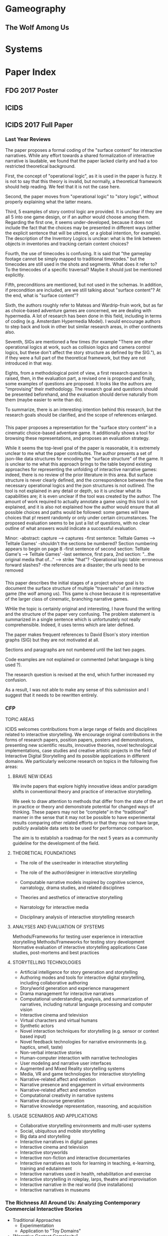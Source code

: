 * Gameography
** The Wolf Among Us
* Systems
* Paper Index
** FDG 2017 Poster
** ICIDS 

** ICIDS 2017 Full Paper

*** Last Year Reviews
The paper proposes a formal coding of the "surface content" for
interactive narratives. While any effort towards a shared
formalization of interactive narrative is laudable, we found that the
paper lacked clarity and had a too restricted theoretical background.

First, the concept of "operational logic", as it is used in the paper
is fuzzy. It is not to say that this theory is invalid, but normally,
a theoretical framework should help reading. We feel that it is not
the case here.

Second, the paper moves from "operational logic" to "story logic",
without properly explaining what the latter means.

Third, 5 examples of story control logic are provided. It is unclear
if they are all 5 into one game design, or if an author would choose
among them. Regarding the first one, it seems under-developed, because
it does not include the fact that the choices may be presented in
different ways (either the explicit sentence that will be uttered, or
a global intention, for example). The description of the Inventory
Logics is unclear: what is the link between objects in inventories and
tracking certain content choices?

Fourth, the use of timecodes is confusing. It is said that "the
gameplay footage cannot be simply mapped to traditional timecodes."
but the timecodes are still used in the shots and segments. What does
it refer to? To the timecodes of a specific traversal? Maybe it should
just be mentioned explicitly.

Fifth, preconditions are mentioned, but not used in the schemas. In
addition, if precondition are included, are we still talking about
"surface content"? At the end, what is "surface content"?

Sixth, the authors roughly refer to Mateas and Wardrip-fruin work, but
as far as choice-based adventure games are concerned, we are dealing
with hypermedia. A lot of research has been done in this field,
including in terms of coding (e.g. Amsterdam Hypermedia Model). I
would encourage authors to step back and look in other but similar
research areas, in other continents also.

Seventh, SIGs are mentioned a few times (for example "There are other
operational logics at work, such as collision logics and camera
control logics, but these don't affect the story structure as defined
by the SIG."), as if they were a full part of the theoretical
framework, but they are not introduced in that way.

Eights, from a methodological point of view, a first research question
is raised, then, in the evaluation part, a revised one is proposed and
finally, some examples of questions are proposed. It looks like the
authors are "improvising" their methodology. The research goal and
questions should be presented beforehand, and the evaluation should
derive naturally from them (maybe easier to write than do).

To summarize, there is an interesting intention behind this research,
but the research goals should be clarified, and the scope of
references enlarged.

*** 
This paper proposes a representation for the "surface story content"
in a cinematic choice-based adventure game. It additionally shows a
tool for browsing these representations, and proposes an evaluation
strategy.

While it seems the top-level goal of the paper is reasonable, it is
 extremely unclear to me what the paper contributes. The author
 presents a set of json-like data structures for encoding the "surface
 structure" of the game.  It is unclear to me what this approach
 brings to the table beyond existing approaches for representing the
 unfolding of interactive narrative games: indeed, there is no review
 of the prior literature in this area. But surface structure is never
 clearly defined, and the correspondence between the five necessary
 operational logics and the json structures is not outlined.  The tool
 is not explained in any detail or depth, so it is unclear what its
 capabilities are; it is even unclear if the tool was created by the
 author. The amount of work required to actually annotate a game using
 this tool is not explained, and it is also not explained how the
 author would ensure that all possible choices and paths would be
 followed: some games will have choices that p!  resent randomly or
 only under certain circumstances. The proposed evaluation seems to be
 just a list of questions, with no clear outline of what answers would
 indicate a successful evaluation.

Minor:
-abstract: capture --> captures
-first sentence: Telltale Games --> Telltale Games'
-shouldn't the sections be numbered? Section numbering appears to begin on page 8
-first sentence of second section: Telltale Game's --> Telltale Games'
-last sentence, first para, 2nd section: "...the original media that of..." --> strike "that"?
-Operational logic table: erroneous forward slashes?
-the references are a disaster; the urls need to be removed
*** 
This paper describes the initial stages of a project whose goal is to
document the surface structure of multiple "traversals" of an
interactive game (the wolf among us).  This game is chose because it
is representative of the larger class of cinematic, branching
narrative games.

WHile the topic is certainly original and interesting, I have found
the writing and the structure of the paper very confusing. The problem
statement is summarized in a single sentence which is unfortunately
not really comprehensible.  Indeed, it uses terms which are later
defined.

The paper makes frequent references to David Elson's story intention
graphs (SIG) but they are not motivated at all.

Sections and paragraphs are not numbered until the last two pages.

Code examples are not explained or commented (what language is bing
used ?).

The research question is revised at the end, which further increased
my confusion.

As a result, I was not able to make any sense of this submission and I
suggest that it needs to be rewritten entirely.
*** CFP
TOPIC AREAS

ICIDS welcomes contributions from a large range of fields and
disciplines related to interactive storytelling. We encourage original
contributions in the forms of research papers, position papers,
posters and demonstrations, presenting new scientific results,
innovative theories, novel technological implementations, case studies
and creative artistic projects in the field of Interactive Digital
Storytelling and its possible applications in different domains. We
particularly welcome research on topics in the following five areas:
**** BRAVE NEW IDEAS
We invite papers that explore highly innovative ideas and/or paradigm
shifts in conventional theory and practice of interactive
storytelling. 

We seek to draw attention to methods that differ from the state of the
art in practice or theory and demonstrate potential for changed ways
of thinking. These papers may not be “complete” in the “traditional”
manner in the sense that it may not be possible to have experimental
results comparing other related efforts or that they may not have
large, publicly available data sets to be used for performance
comparison.

The aim is to establish a roadmap for the next 5 years as a community
guideline for the development of the field.

**** THEORETICAL FOUNDATIONS

- The role of the user/reader in interactive storytelling

- The role of the author/designer in interactive storytelling

- Computable narrative models inspired by cognitive science,
  narratology, drama studies, and related disciplines
- Theories and aesthetics of interactive storytelling

- Narratology for interactive media

- Disciplinary analysis of interactive storytelling research

**** ANALYSES AND EVALUATION OF SYSTEMS

Methods/Frameworks for testing user experience in interactive storytelling
Methods/Frameworks for testing story development
Normative evaluation of interactive storytelling applications
Case studies, post-mortems and best practices
**** STORYTELLING TECHNOLOGIES

- Artificial intelligence for story generation and storytelling
- Authoring modes and tools for interactive digital storytelling, including collaborative authoring
- Story/world generation and experience management
- Drama management for interactive narratives
- Computational understanding, analysis, and summarization of narratives, including natural language processing and computer vision
- Interactive cinema and television
- Virtual characters and virtual humans
- Synthetic actors
- Novel interaction techniques for storytelling (e.g. sensor or context based input)
- Novel feedback technologies for narrative environments (e.g. haptics, smell, taste)
- Non-verbal interactive stories
- Human-computer interaction with narrative technologies
- User modeling and narrative user interfaces
- Augmented and Mixed Reality storytelling systems
- Media, VR and game technologies for interactive storytelling
- Narrative-related affect and emotion
- Narrative presence and engagement in virtual environments
- Narrative-related affect and emotion
- Computational creativity in narrative systems
- Narrative discourse generation
- Narrative knowledge representation, reasoning, and acquisition
**** USAGE SCENARIOS AND APPLICATIONS
- Collaborative storytelling environments and multi-user systems
- Social, ubiquitous and mobile storytelling
- Big data and storytelling
- Interactive narratives in digital games
- Interactive cinema and television
- Interactive storyworlds
- Interactive non-fiction and interactive documentaries
- Interactive narratives as tools for learning in teaching, e-learning, training and edutainment
- Interactive narratives used in health, rehabilitation and exercise
- Interactive storytelling in roleplay, larps, theatre and improvisation
- Interactive narrative in the real world (live installations)
- Interactive narratives in museums
*** The Richness All Around Us: Analyzing Contemporary Commercial Interactive Stories
- Traditional Approaches
  - Experimentation
  - Application to "Toy Domains"

- "Narrative Content Complexity"
  - Take notion of 
  - 
- 


*** The Story So Far: Analyzing Efforts and Objectives in Modeling Interactive Stories
**** 
Analyze the effort from four perspectives: Methods, goals, change over
time, and subjects. 
- Incorporation of player studies.

*** A Survey and Analysis of Research on Modeling Interactive Storytelling and Player Experience 
- Katherine Isbister
Methodology
- Select conferences to consider
  - INT, CMN, ICIDS, FDG, DIGRA
- Collect titles. 

Scope: This paper seeks to analyze the efforts across multiple
communities to define and advance descriptive computational models of
existing interactive stories. It argues that a plurality of theories
is in fact healthy and outlines deficiencies observed within the
research output in the gap between theory and practice.

What survey papers exist Survey Paper

*** Player Modeling
*** Emotion / Affect
*** Planning as applied Story Understanding
*** Interactive & Non-interactive Narrative Modeling

** INT 2017 Short/Full Paper
** CHI 2018 Full Paper 1
** CHI 2018 Full Paper 2
* Corpora
** DramaBank 
** Drammar?

A Taxonomy of Interactive Narrative Logics

* Annotated Paperography
What works contribute which elements? How are they related
(Methodologically, Research Goals, Motivations, Contributions)
** Inbox
*** Representing Ontological Features of Stories Through an Ontological Model
*** Multimedia tool suite for the visualization of drama heritage metadata
*** Coupling conceptual modeling and rules for the annotation of dramatic media.
*** [[chrome-extension://bomfdkbfpdhijjbeoicnfhjbdhncfhig/view.html?mp=y31fyNs4][The Amsterdam hypermedia model: adding time and context to the Dexter model]]
*** [[id:zzg484x0anh0@seebright.com][Predicting reader response in narrative]]
*** [[id:bbl8oot0anh0@seebright.com][Where’s the Story? Forms of Interactive Narrative in Current Digital Games and Other Digital Forms]]
*** [[id:hcm7vxt0anh0@seebright.com][Genres, Structures and Strategies in Interactive Digital Narratives – Analyzing a Body of Works Created in ASAPS]]
*** [[id:dv3f3tb19nh0@seebright.com][A Call for Emotion Modeling in Interactive Storytelling*]]
*** Finding Stories in 1,784,532 Events: Scaling Up Computational Models of Narrative
Marieke van Erp, Antske Fokkens, and Piek Vossen
**** Abstract
Information professionals face the challenge of making sense of an
ever increasing amount of information. Storylines can provide a useful
way to present relevant information because they reveal explanatory
relations between events. In this position paper, we present and
discuss the four main challenges that make it difficult to get to
these stories and our first ideas on how to start resolving them.
*** Representing Dramatic Features of Stories through an Ontological Model
Mario Cataldi, Rossana Damiano, Vincenzo Lombardo, and Antonio Pizzo
**** Abstract 
In this paper we present a novel ontology-based model for the
representation of the dramatic features of narrative media (video,
text, audio, etc.), focused on the notions of the character’s
motivated actions.  We describe the theoretical background, composed
of narratological theories and rational agent theories, that support
the proposed ontological formalization. We sketch the ontology and an
encoding example.
*** Role of Shot Length in Characterizing Tempo and Dramatic Story Sections in Motion Pictures
*** An Annotated Corpus of Film Dialogue for Learning and Characterizing Character Style
*** Integrating Commonsense Knowledge into the Semantic Annotation of Narrative Media Objects
Mario Cataldi1, Rossana Damiano1, Vincenzo Lombardo1, Antonio Pizzo, and Dario Sergi
**** Abstract
In this paper we present an innovative approach for semantic
annotation of narrative media objects (video, text, audio, etc.) that
integrates vast commonsense ontological knowledge to a novel
ontologybased model of narrative, Drammar (focused on the dramatic
concepts of ‘character’ and ‘action’), to permit the annotation of
their narrative features.

We also describe the annotation workflow and propose a general
architecture that guides the annotation process and permits
annotation-based reasoning and search operations. We finally
illustrate the proposed annotation model through real examples.

Keywords: media annotation, narrative annotation, ontology 
*** NOVEL APPROACH TO DETERMINING TEMPO AND DRAMATIC STORY SECTIONS IN MOTION PICTURES
Brett Adamst, Chitra Dora$, Svetha Venkatesht 
**** Abstract
This paper presents an original computational approach to extraction
of movie tempo for deriving story sections and events that convey high
level semantics of stories portrayed in motion pictures, thus enabling
better video annotation and interpretation systems. This approach,
inspired by the existing cinematic conventions known as film grammar,
uses the attributes of motion and shot length to define and compute a
novel continuous measure of tempo of a movie. Tempo flow plots are
derived for several full-length motion pictures and edge detection is
performed to extract dramatic story sections and events occumng in the
movie, underlined by their unique tempo. The results confirm reliable
detection of actual distinct tempo changes and serve as useful index
into the dramatic development and narration of the story in motion
pictures.
*** Semantic annotation of narrative media objects.
Vincenzo Lombardo · Rossana Damiano
**** Abstract
This paper addresses the annotation of the narrative features of media objects.
Based on a relevant narratological and computational background, we introduce
an ontology–based model called Drammar, an annotation schema for the narrative
features of media objects based on Drammar and a software tool, Cinematic, for annotating
these objects and validating the annotation. Annotated media objects can also
be automatically edited into sequences, with the twofold goal of testing the validity of
the annotation – through the reconstruction of the baseline sequence – and exploring
the possibility of alternative sequences.
The software tool encodes both the narrative model and the annotation itself in
ontological format, and relies on external ontologies for representing world knowledge
and limit the arbitrariness of the annotation.
The paper opens the way to the design of a general annotation schema for narrative
multimedia with the long–term goal of building large corpora of annotated video material
and of bridging the gap between the low–level signal analysis and the high–level
semantic representation of the narrative content of the media objects.
Finally, the paper illustrates a few projects elaborated with the Drammar annotation
and the Cinematic tool, with purposes of artistic research and cross–media
analysis, that provide an empirical validation of the annotation process.
*** An intelligent tool for narrative-based video annotation and editing
Vincenzo Lombardo
Rossana Damiano
**** Abstract
Recently, there has been much development in the annotation and
automatic editing of video segments. The major issue has been the
re-use of segments through a number of different editing
processes. However, the annotation of the story progression through
video segments has not received much attention. This paper presents an
intelligent tool for narrativebased annotation and editing of video
segments.  The annotation schema relies on a formal theory for the
annotation of story structure in video segments and on a juxtaposition
engine for the automatic editing. The method has been implemented in a
software programme that has been employed, in the re-use perspective,
for artistic applications and, in the analysis perspective, for
cross-medial comparison of stories.  
Keywords
H.5.1 Multimedia Information Systems, 
H.5.2 User Interfaces, 
H.5.2.iInteraction styles

** Model Papers (Exceptional papers)
*** Survey/Theory
** Dissertations
*** Modeling Narrative Discourse
*** Narrative Encoding for Computational Reasoning and Adaptation
** Story Understanding
** Video/Hypermedia Annotation
** Player Experience Assessment
*** The sensual evaluation instrument: Developing a trans-cultural self-report measure of affect
Katherine Isbistera,!, Kia Ho¨o¨kb, Jarmo Laaksolahtib, Michael Sharpa
**** Abstract
In this paper we describe the development and testing of a tool for self-assessment of affect while interacting with computer systems,
meant to be used in many cultures. We discuss our research approach within the context of existing cultural, affective and HCI theory,
and describe testing of its effectiveness in the US and Sweden.

** Player Modeling
** Computational Models of Narrative
** Visualizing Narrative
** Choices & Interactive Narratives
** Interactive Cinema
* Annotated Population
- Who is doing what?
- Where were they when they did the work depicted in the paper?
- What other publications were documented on that effort?
- Where were they at which points?
- Who are they and who did they work work?
- What have they studied?
** Most Important
*** David Elson
*** Vincenzo Lombardo
*** [[https://users.cs.fiu.edu/~markaf/][Mark A. Finlayson]]
[[file:images/maf.jpg][file:images/maf.jpg]]
*** Inderjeet Mani
- [[id:zzg484x0anh0@seebright.com][Predicting reader response in narrative]]
*** Hartmut Koenitz

** Pablo Gervs
** Deniz Yuret
** Floris Bex
** Steve Corman
** Barbara Dancygier
** Hasan Davalcu
** David Elson
** Matthew Fay
** Andrew Gordon
** Benedikt Lwe
** Livia Polanyi
** Emmett Tomai
** Bart Verheij
** Patrick Winston
** R. Michael Young
** Jan Christoph Meister
* Annotated Theses
** Modeling Interactive Narratives
* Annotated Venugraphy
  - What are accepted:
   - Methodologies
   - Motivations
   - Evaluations
Methodology:
1. Starting from the earliest conference year, add the conference and
   papers to each.
2. Add abstracts.
3. If a paper is relevant, add to paperpile.
4. Scan references in paper for relevant key papers or venues.
5. Repeat
** 2000 International Symposium on Multimedia Information Processing: conference proceedings

** Hypertext
*** 1997
**** [[https://www.interaction-design.org/literature/conference/proceedings-of-acm-hypertext-87-conference][Program]]
***** KMS: A Distributed Hypermedia System for Managing Knowledge in Organizations. 
In: Weiss, Stephen, Schwartz, Mayer (eds.) Proceedings of ACM Hypertext 87 Conference November 13-15, 1987, Chapel Hill, North Carolina. pp. 1-20.
Akscyn, Robert, McCracken, Donald, Yoder, Elise (1987): 
***** Comprehending Non-Linear Text: The Role of Discourse Cues and Reading Strategies. 
Weiss, Stephen, Schwartz, Mayer (eds.) Proceedings of ACM Hypertext 87 Conference November 13-15, 1987, Chapel Hill, North Carolina. pp. 109-120.
Charney, Davida (1987): 
***** The Notes Program: A Hypertext Application for Writing from Source Texts.
In: Weiss, Stephen, Schwartz, Mayer (eds.) Proceedings of ACM Hypertext 87 Conference November 13-15, 1987, Chapel Hill, North Carolina. pp. 121-141.
Neuwirth, Christine, Kaufer, David S., Chimera, Rick, Gillespie, Terilyn (1987): 
***** Hypertext and the New Oxford English Dictionary.
In: Weiss, Stephen, Schwartz, Mayer (eds.) Proceedings of ACM Hypertext 87 Conference November 13-15, 1987, Chapel Hill, North Carolina. pp. 143-153.
Raymond, Darrell R., Tompa, Frank Wm. (1987): 
***** Content Oriented Relations between Text Units - A Structural Model for Hypertexts.
In: Weiss, Stephen, Schwartz, Mayer (eds.) Proceedings of ACM Hypertext 87 Conference November 13-15, 1987, Chapel Hill, North Carolina. pp. 155-174.
Hammwohner, Rainer, Thiel, Ulrich (1987): 
***** SuperBook: An Automatic Tool for Information Exploration - Hypertext?.
In: Weiss, Stephen, Schwartz, Mayer (eds.) Proceedings of ACM Hypertext 87 Conference November 13-15, 1987, Chapel Hill, North Carolina. pp. 175-188.
Remde, Joel R., Gomez, Louis M., Landauer, Thomas K. (1987): 
***** User Interface Design for the Hyperties Electronic Encyclopedia.
In: Weiss, Stephen, Schwartz, Mayer (eds.) Proceedings of ACM Hypertext 87 Conference November 13-15, 1987, Chapel Hill, North Carolina. pp. 189-194.
Shneiderman, Ben (1987): 
***** A Hypertext Writing Environment and its Cognitive Basis.
In: Weiss, Stephen, Schwartz, Mayer (eds.) Proceedings of ACM Hypertext 87 Conference November 13-15, 1987, Chapel Hill, North Carolina. pp. 195-214.
Smith, John B., Weiss, Stephen, Ferguson, Gordon J. (1987): 
***** HAM: A General-Purpose Hypertext Abstract Machine.
In: Weiss, Stephen, Schwartz, Mayer (eds.) Proceedings of ACM Hypertext 87 Conference November 13-15, 1987, Chapel Hill, North Carolina. pp. 21-32.
Campbell, Brad, Goodman, Joseph M. (1987): 
***** Constraint-Based Hypertext for Argumentation.
In: Weiss, Stephen, Schwartz, Mayer (eds.) Proceedings of ACM Hypertext 87 Conference November 13-15, 1987, Chapel Hill, North Carolina. pp. 215-245.
Smolensky, Paul, Bell, Brigham, Fox, Barbara, King, Roger, Lewis, Clayton H. (1987): 
***** gIBIS: A Hypertext Tool for Team Design Deliberation.
In: Weiss, Stephen, Schwartz, Mayer (eds.) Proceedings of ACM Hypertext 87 Conference November 13-15, 1987, Chapel Hill, North Carolina. pp. 247-251.
Conklin, Jeff, Begeman, Michael L. (1987): 
***** Exploring Representation Problems Using Hypertext.
In: Weiss, Stephen, Schwartz, Mayer (eds.) Proceedings of ACM Hypertext 87 Conference November 13-15, 1987, Chapel Hill, North Carolina. pp. 253-268.
Marshall, Catherine C. (1987): 
***** Thoth-II: Hypertext with Explicit Semantics.
In: Weiss, Stephen, Schwartz, Mayer (eds.) Proceedings of ACM Hypertext 87 Conference November 13-15, 1987, Chapel Hill, North Carolina. pp. 269-289.
Collier, George (1987): 
***** The Architecture of Static Hypertexts.
In: Weiss, Stephen, Schwartz, Mayer (eds.) Proceedings of ACM Hypertext 87 Conference November 13-15, 1987, Chapel Hill, North Carolina. pp. 291-306.
Oren, Tim (1987): 
***** Document Examiner: Delivery Interface for Hypertext Documents.
In: Weiss, Stephen, Schwartz, Mayer (eds.) Proceedings of ACM Hypertext 87 Conference November 13-15, 1987, Chapel Hill, North Carolina. pp. 307-323.
Walker, Janet H. (1987): 
***** The Hype in Hypertext: A Critique.
In: Weiss, Stephen, Schwartz, Mayer (eds.) Proceedings of ACM Hypertext 87 Conference November 13-15, 1987, Chapel Hill, North Carolina. pp. 325-330.
Raskin, Jef (1987): 
***** Turning Ideas into Products: The Guide System.
In: Weiss, Stephen, Schwartz, Mayer (eds.) Proceedings of ACM Hypertext 87 Conference November 13-15, 1987, Chapel Hill, North Carolina. pp. 33-40.
Brown, Peter J. (1987): 
***** Relationally Encoded Links and the Rhetoric of Hypertext.
In: Weiss, Stephen, Schwartz, Mayer (eds.) Proceedings of ACM Hypertext 87 Conference November 13-15, 1987, Chapel Hill, North Carolina. pp. 331-343.
Landow, George P. (1987): 
***** Reflections on NoteCards: Seven Issues for the Next Generation of Hypermedia Systems.
In: Weiss, Stephen, Schwartz, Mayer (eds.) Proceedings of ACM Hypertext 87 Conference November 13-15, 1987, Chapel Hill, North Carolina. pp. 345-365.
Halasz, Frank (1987): 
***** Developing and Distributing Hypertext Tools: Legal Inputs and Parameters.
In: Weiss, Stephen, Schwartz, Mayer (eds.) Proceedings of ACM Hypertext 87 Conference November 13-15, 1987, Chapel Hill, North Carolina. pp. 367-374.
Jones III, Henry W. (1987): 
***** Abstraction Mechanisms in Hypertext.
In: Weiss, Stephen, Schwartz, Mayer (eds.) Proceedings of ACM Hypertext 87 Conference November 13-15, 1987, Chapel Hill, North Carolina. pp. 375-395.
Garg, Pankaj K. (1987): 
***** Manipulating Source Code in DynamicDesign.
In: Weiss, Stephen, Schwartz, Mayer (eds.) Proceedings of ACM Hypertext 87 Conference November 13-15, 1987, Chapel Hill, North Carolina. pp. 397-408.
Bigelow, James, Riley, Victor (1987): 
***** On Designing Intelligent Hypertext Systems for Information Management in Software Engineer.
In: Weiss, Stephen, Schwartz, Mayer (eds.) Proceedings of ACM Hypertext 87 Conference November 13-15, 1987, Chapel Hill, North Carolina. pp. 409-432.
Garg, Pankaj K., Scacchi, Walt (1987): 
***** Hypertext and Creative Writing.
In: Weiss, Stephen, Schwartz, Mayer (eds.) Proceedings of ACM Hypertext 87 Conference November 13-15, 1987, Chapel Hill, North Carolina. pp. 41-50.
Bolter, Jay David, Joyce, Michael (1987): 
***** From the Old to the New: Integrating Hypertext into Traditional Scholarship.
In: Weiss, Stephen, Schwartz, Mayer (eds.) Proceedings of ACM Hypertext 87 Conference November 13-15, 1987, Chapel Hill, North Carolina. pp. 51-55.
Crane, Gregory (1987): 
***** Searching for Information in a Hypertext Medical Handbook.
In: Weiss, Stephen, Schwartz, Mayer (eds.) Proceedings of ACM Hypertext 87 Conference November 13-15, 1987, Chapel Hill, North Carolina. pp. 57-66.
Frisse, Mark E. (1987): 
***** Hypertext and Pluralism: From Lineal to Non-Lineal Thinking.
In: Weiss, Stephen, Schwartz, Mayer (eds.) Proceedings of ACM Hypertext 87 Conference November 13-15, 1987, Chapel Hill, North Carolina. pp. 67-88.
Beeman, William, Anderson, Kenneth M., Bader, Gail, Larkin, James, McClard, Anne, McQuillan, Patrick, Shields, Mark (1987): 
***** Hypertext Habitats: Experiences of Writers in NoteCards.
In: Weiss, Stephen, Schwartz, Mayer (eds.) Proceedings of ACM Hypertext 87 Conference November 13-15, 1987, Chapel Hill, North Carolina. pp. 89-108.
Trigg, Randall H., Irish, Peggy M. (1987): 
***** All for One and One for All.
In: Weiss, Stephen, Schwartz, Mayer (eds.) Proceedings of ACM Hypertext 87 Conference November 13-15, 1987, Chapel Hill, North Carolina. pp. v-vii.
Nelson, Theodor H. (1987): 
*** 1999
**** Program
***** Scripted Documents: A Hypermedia Path Mechanism.
In: Halasz, Frank, Meyrowitz, Norman (eds.) Proceedings of ACM Hypertext 89 Conference November 5-8, 1989, Pittsburgh, Pennsylvania. pp. 1-14.
Zellweger, Polle T. (1989): 
***** JANUS: Integrating Hypertext with a Knowledge-Based Design Environment.
In: Halasz, Frank, Meyrowitz, Norman (eds.) Proceedings of ACM Hypertext 89 Conference November 5-8, 1989, Pittsburgh, Pennsylvania. pp. 105-117.
Fischer, Gerhard, McCall, Raymond, Morch, Anders (1989): 
***** Towards an Integrated Maintenance Advisor.
In: Halasz, Frank, Meyrowitz, Norman (eds.) Proceedings of ACM Hypertext 89 Conference November 5-8, 1989, Pittsburgh, Pennsylvania. pp. 119-127.
Hayes, Phil, Pepper, Jeff (1989): 
***** Distributed Hypertext for Collaborative Research: The Virtual Notebook System.
In: Halasz, Frank, Meyrowitz, Norman (eds.) Proceedings of ACM Hypertext 89 Conference November 5-8, 1989, Pittsburgh, Pennsylvania. pp. 129-135.
Shipman III, Frank M., Chaney, R. Jesse, Gorry, G. Anthony (1989): 
***** Sun's Link Service: A Protocol for Open Linking.
In: Halasz, Frank, Meyrowitz, Norman (eds.) Proceedings of ACM Hypertext 89 Conference November 5-8, 1989, Pittsburgh, Pennsylvania. pp. 137-146.
Pearl, Amy (1989): 
***** A Visual Representation for Knowledge Structures.
In: Halasz, Frank, Meyrowitz, Norman (eds.) Proceedings of ACM Hypertext 89 Conference November 5-8, 1989, Pittsburgh, Pennsylvania. pp. 147-158.
Travers, Michael (1989): 
***** Guided Tours and On-Line Presentations: How Authors Make Existing Hypertext Intelligible f.
In: Halasz, Frank, Meyrowitz, Norman (eds.) Proceedings of ACM Hypertext 89 Conference November 5-8, 1989, Pittsburgh, Pennsylvania. pp. 15-26.
Marshall, Catherine C., Irish, Peggy M. (1989): 
***** Using Hypertext in a Law Firm.
In: Halasz, Frank, Meyrowitz, Norman (eds.) Proceedings of ACM Hypertext 89 Conference November 5-8, 1989, Pittsburgh, Pennsylvania. pp. 159-167.
Yoder, Elise, Wettach, Thomas C. (1989): 
***** Hypertext Challenges in the Auditing Domain.
In: Halasz, Frank, Meyrowitz, Norman (eds.) Proceedings of ACM Hypertext 89 Conference November 5-8, 1989, Pittsburgh, Pennsylvania. pp. 169-180.
DeYoung, Laura (1989): 
***** Computational Hypertext in Biological Modelling.
In: Halasz, Frank, Meyrowitz, Norman (eds.) Proceedings of ACM Hypertext 89 Conference November 5-8, 1989, Pittsburgh, Pennsylvania. pp. 181-197.
Schnase, John L., Leggett, John (1989): 
***** Information Retrieval from Hypertext: Update on the Dynamic Medical Handbook Project.
In: Halasz, Frank, Meyrowitz, Norman (eds.) Proceedings of ACM Hypertext 89 Conference November 5-8, 1989, Pittsburgh, Pennsylvania. pp. 199-212.
Frisse, Mark E., Cousins, Steve (1989): 
***** A Retrieval Model for Incorporating Hypertext Links.
In: Halasz, Frank, Meyrowitz, Norman (eds.) Proceedings of ACM Hypertext 89 Conference November 5-8, 1989, Pittsburgh, Pennsylvania. pp. 213-224.
Croft, W. Bruce, Turtle, Howard (1989): 
***** The Use of Cluster Hierarchies in Hypertext Information Retrieval.
In: Halasz, Frank, Meyrowitz, Norman (eds.) Proceedings of ACM Hypertext 89 Conference November 5-8, 1989, Pittsburgh, Pennsylvania. pp. 225-237.
Crouch, Donald B., Crouch, Carolyn J., Andreas, Glenn (1989): 
***** The Matters that Really Matter for Hypertext Usability.
In: Halasz, Frank, Meyrowitz, Norman (eds.) Proceedings of ACM Hypertext 89 Conference November 5-8, 1989, Pittsburgh, Pennsylvania. pp. 239-248.
Nielsen, Jakob (1989): 
***** Expanding the Notion of Links.
In: Halasz, Frank, Meyrowitz, Norman (eds.) Proceedings of ACM Hypertext 89 Conference November 5-8, 1989, Pittsburgh, Pennsylvania. pp. 249-257.
DeRose, Steven J. (1989): 
***** Hypertext and "the Hyperreal".
In: Halasz, Frank, Meyrowitz, Norman (eds.) Proceedings of ACM Hypertext 89 Conference November 5-8, 1989, Pittsburgh, Pennsylvania. pp. 259-267.
Moulthrop, Stuart (1989): 
***** Expressing Structural Hypertext Queries in GraphLog.
In: Halasz, Frank, Meyrowitz, Norman (eds.) Proceedings of ACM Hypertext 89 Conference November 5-8, 1989, Pittsburgh, Pennsylvania. pp. 269-292.
Consens, Mariano P., Mendelzon, Alberto O. (1989): 
***** Programmable Browsing Semantics in Trellis.
In: Halasz, Frank, Meyrowitz, Norman (eds.) Proceedings of ACM Hypertext 89 Conference November 5-8, 1989, Pittsburgh, Pennsylvania. pp. 27-42.
Furuta, Richard, Stotts, P. David (1989): 
***** VISAR: A System for Inference and Navigation in Hypertext.
In: Halasz, Frank, Meyrowitz, Norman (eds.) Proceedings of ACM Hypertext 89 Conference November 5-8, 1989, Pittsburgh, Pennsylvania. pp. 293-304.
Clitherow, Peter, Riecken, Doug, Muller, Michael J. (1989): 
***** What To Do When There's Too Much Information.
In: Halasz, Frank, Meyrowitz, Norman (eds.) Proceedings of ACM Hypertext 89 Conference November 5-8, 1989, Pittsburgh, Pennsylvania. pp. 305-318.
Lesk, Michael E. (1989): 
***** The Role of External Representations in the Writing Process: Implications for the Design o.
In: Halasz, Frank, Meyrowitz, Norman (eds.) Proceedings of ACM Hypertext 89 Conference November 5-8, 1989, Pittsburgh, Pennsylvania. pp. 319-341.
Neuwirth, Christine, Kaufer, David S. (1989): 
***** From Ideas and Arguments to Hyperdocuments: Travelling through Activity Spaces.
In: Halasz, Frank, Meyrowitz, Norman (eds.) Proceedings of ACM Hypertext 89 Conference November 5-8, 1989, Pittsburgh, Pennsylvania. pp. 343-364.
Streitz, Norbert A., Hannemann, Jorg, Thuring, Manfred (1989): 
***** InterNote: Extending a Hypermedia Framework to Support Annotative Collaboration.
In: Halasz, Frank, Meyrowitz, Norman (eds.) Proceedings of ACM Hypertext 89 Conference November 5-8, 1989, Pittsburgh, Pennsylvania. pp. 365-378.
Catlin, Timothy, Bush, Paulette, Yankelovich, Nicole (1989): 
***** Interchanging Hypertexts.
In: Halasz, Frank, Meyrowitz, Norman (eds.) Proceedings of ACM Hypertext 89 Conference November 5-8, 1989, Pittsburgh, Pennsylvania. pp. 379-381.
Akscyn, Robert, Halasz, Frank, Oren, Tim, Riley, Victor, Welch, Lawrence (1989): 
***** Hypertext, Narrative, and Consciousness.
In: Halasz, Frank, Meyrowitz, Norman (eds.) Proceedings of ACM Hypertext 89 Conference November 5-8, 1989, Pittsburgh, Pennsylvania. pp. 383-384.
Joyce, Michael, Kaplan, Nancy, McDaid, John, Moulthrop, Stuart (1989): 
***** Lessons Learned from the ACM Hypertext on Hypertext Project.
In: Halasz, Frank, Meyrowitz, Norman (eds.) Proceedings of ACM Hypertext 89 Conference November 5-8, 1989, Pittsburgh, Pennsylvania. pp. 385-386.
Rous, Bernard, Shneiderman, Ben, Yankelovich, Nicole, Yoder, Elise (1989): 
***** Indexing and Hypertext.
In: Halasz, Frank, Meyrowitz, Norman (eds.) Proceedings of ACM Hypertext 89 Conference November 5-8, 1989, Pittsburgh, Pennsylvania. pp. 387-390.
Bernstein, Mark, Critz, James, Mulvany, Nancy, Simpson, Rosemary M., Leunen, Mary-Claire van (1989): 
***** Expert Systems and Hypertext.
In: Halasz, Frank, Meyrowitz, Norman (eds.) Proceedings of ACM Hypertext 89 Conference November 5-8, 1989, Pittsburgh, Pennsylvania. pp. 391-392.
Bieber, Michael, Feiner, Steven K., Frisse, Mark, Hayes, Phil, Peper, Gerri, Scacchi, Walt (1989): 
***** Hypertext and Higher Education: A Reality Check.
In: Halasz, Frank, Meyrowitz, Norman (eds.) Proceedings of ACM Hypertext 89 Conference November 5-8, 1989, Pittsburgh, Pennsylvania. pp. 393.
Ehrmann, Stephen C., Erde, Steven, Morrell, Kenneth, Weissman, Ronald F. E. (1989): 
***** Hypertext and Software Engineering.
In: Halasz, Frank, Meyrowitz, Norman (eds.) Proceedings of ACM Hypertext 89 Conference November 5-8, 1989, Pittsburgh, Pennsylvania. pp. 395-396.
Balzer, Robert, Begeman, Michael L., Garg, Pankaj K., Schwartz, Mayer, Shneiderman, Ben (1989): 
***** Cognitive Aspects of Designing Hypertext Systems.
In: Halasz, Frank, Meyrowitz, Norman (eds.) Proceedings of ACM Hypertext 89 Conference November 5-8, 1989, Pittsburgh, Pennsylvania. pp. 397.
Baird, Pat, Egan, Dennis E., Kintsch, Walter, Smith, John, Streitz, Norbert A. (1989): 
***** Confessions -- What's Wrong with Our Systems.
In: Halasz, Frank, Meyrowitz, Norman (eds.) Proceedings of ACM Hypertext 89 Conference November 5-8, 1989, Pittsburgh, Pennsylvania. pp. 399.
Halasz, Frank, McCracken, Donald, Meyrowitz, Norman, Pearl, Amy, Shneiderman, Ben (1989): 
***** Hypermedia Topologies and User Navigation.
In: Halasz, Frank, Meyrowitz, Norman (eds.) Proceedings of ACM Hypertext 89 Conference November 5-8, 1989, Pittsburgh, Pennsylvania. pp. 43-50.
Parunak, H. Van Dyke (1989): 
***** Design Issues for Multi-Document Hypertexts.
In: Halasz, Frank, Meyrowitz, Norman (eds.) Proceedings of ACM Hypertext 89 Conference November 5-8, 1989, Pittsburgh, Pennsylvania. pp. 51-60.
Glushko, Robert J. (1989): 
***** Asynchronous Design/Evaluation Methods for Hypertext Technology Development.
In: Halasz, Frank, Meyrowitz, Norman (eds.) Proceedings of ACM Hypertext 89 Conference November 5-8, 1989, Pittsburgh, Pennsylvania. pp. 61-81.
Perlman, Gary (1989): 
***** Towards a Design Language for Representing Hypermedia Cues.
In: Halasz, Frank, Meyrowitz, Norman (eds.) Proceedings of ACM Hypertext 89 Conference November 5-8, 1989, Pittsburgh, Pennsylvania. pp. 83-92.
Evenson, Shelley, Rheinfrank, John, Wulff, Wendie (1989): 
***** Facilitating the Development of Representations in Hypertext with IDE.
In: Halasz, Frank, Meyrowitz, Norman (eds.) Proceedings of ACM Hypertext 89 Conference November 5-8, 1989, Pittsburgh, Pennsylvania. pp. 93-104.
Jordan, Daniel S., Russell, Daniel M., Jensen, Anne-Marie S., Rogers, Russell A. (1989): 
**** 
** ICVS
*** 2001
**** TODO [[https://link-springer-com.oca.ucsc.edu/book/10.1007%252F3-540-45420-9][Program]]
***** New Techniques
****** Under Construction in Europe: Virtual and Mixed Reality for a Rich Media Experience
Eric Badiqué
****** Generation of True 3D Films
Jean-Christophe Nebel
****** Spatial Sound Enhancing Virtual Story Telling
David Murphy, Ian Pitt
****** The VISIONS Project
Olivier Balet, Paul Kafno, Fred Jordan, Tony Polichroniadis
****** Programming Agent with Purposes: Application to Autonomous Shooting in Virtual Environment
Pierre-Alexandre Favier, Pierre De Loor, Jacques Tisseau
****** Interactive Immersive Transfiction
Alok Nandi, Xavier Marichal
***** Authoring Tools
****** Interactive Storytelling: People, Stories, and Games
Andrew Glassner
****** An Authoring Tool for Intelligent Educational Games
Massimo Zancanaro, Alessandro Cappelletti, Claudio Signorini, Carlo Strapparava
****** Generation and Implementation of Mixed-Reality, Narrative Performances Involving Robotic Actors
Nikitas M. Sgouros, Sophia Kousidou
***** A New Form of Narration
****** Film and the Development of Interactive Narrative
Andy Clarke, Grethe Mitchell
****** Virtual Storytelling as Narrative Potential: Towards an Ecology of Narrative
Clive Fencott
****** Adaptive Narrative: How Autonomous Agents, Hollywood, and Multiprocessing Operating Systems Can Live Happily Ever After
Jay Douglas, Jonathan Gratch
***** Virtual Characters
****** Learning in Character: Building Autonomous Animated Characters That Learn What They Ought to Learn
Bruce M. Blumberg
****** Real Characters in Virtual Stories
Isabel Machado, Ana Paiva, Paul Brna
****** Real-Time Character Animation Using Multi-layered Scripts and Spacetime Optimization
Eric Menou, Vincent Bonnafous, Jean-Pierre Jessel, René Caubet
****** Characters in Search of an Author: AI-Based Virtual Storytelling
Marc Cavazza, Fred Charles, Steven J. Mead
****** Virtual Agents’ Self-Perception in Story Telling
Eric Maffre, Jacques Tisseau, Marc Parenthoёn
***** Applications
****** Reflections from a Hobby Horse
Paul Kafno
****** DocToon© — A Mediator in the Hospital of the XXIst Century
Benoît Labaye, Nadia Guérin, Sébastien Dohogne
** ICIDS
*** 1st 2008 
**** [[https://link-springer-com.oca.ucsc.edu/book/10.1007%252F978-3-540-89454-4][Program]]
***** Future Perspectives on Interactive Digital Storytelling (Keynotes)
****** Embracing the Combinatorial Explosion: A Brief Prescription for Interactive Story R&D
Andrew Stern
****** Interactive Narrative, Plot Types, and Interpersonal Relations
Marie-Laure Ryan
****** The IRIS Network of Excellence: Integrating Research in Interactive Storytelling
Marc Cavazza, Stéphane Donikian, Marc Christie, Ulrike Spierling, Nicolas Szilas, Peter Vorderer et al.
***** Interactive Storytelling Applications
****** Mobile Urban Drama – Setting the Stage with Location Based Technologies
Frank Allan Hansen, Karen Johanne Kortbek, Kaj Grønbæk
****** Say Anything: A Massively Collaborative Open Domain Story Writing Companion
Reid Swanson, Andrew S. Gordon
****** Locating Drama: A Demonstration of Location-Aware Audio Drama
Nye Parry, Helen Bendon, Stephen Boyd Davis, Magnus Moar
****** Lies and Seductions
Petri Lankoski, Tommi Horttana
****** Animation-Based Interactive Storytelling System
Kaoru Sumi
****** Dear Esther: An Interactive Ghost Story Built Using the Source Engine
Dan Pinchbeck
****** Walking the Edit – A Research Project of the Master Cinema Network in Switzerland
Ulrich Fischer
***** Virtual Characters and Agents
****** 3D Immersion in Virtual Agents Education
Cyril Brom, Jakub Gemrot, Ondřej Burkert, Rudolf Kadlec, Michal Bída
****** Exploring Non-verbal Behavior Models for Believable Characters
Magy Seif El-Nasr, Huaxin Wei
****** Revisiting Character-Based Affective Storytelling under a Narrative BDI Framework
Federico Peinado, Marc Cavazza, David Pizzi
****** VirtualActor: Endowing Virtual Characters with a Repertoire for Acting
Ido A. Iurgel
****** Steps towards a Generic Interface between Interactive Storytelling Applications and Character Animation Engines
Sebastian A. Weiß, Florian Berger, Alexander Marbach, Wolfgang Müller
***** User Experience and Dramatic Immersion
****** Looking at the Interactive Narrative Experience through the Eyes of the Participants
David Milam, Magy Seif El-Nasr, Ron Wakkary
****** Play and Narration as Patterns of Meaning Construction: Theoretical Foundation and Empirical Evaluation of the User Experience of Interactive Films
Regina Friess
****** Trying to Get Trapped in the Past – Exploring the Illusion of Presence in Virtual Drama
Georg Struck, Ralf Böse, Ulrike Spierling
****** The Functions of Music in Interactive Media
Axel Berndt, Knut Hartmann
****** Adaptive Musical Expression from Automatic Realtime Orchestration and Performance
Axel Berndt, Holger Theisel
***** Architectures for Story Generation
****** Narrative Generation for Suspense: Modeling and Evaluation
Yun-Gyung Cheong, R. Michael Young
****** A Use of Flashback and Foreshadowing for Surprise Arousal in Narrative Using a Plan-Based Approach
Byung-Chull Bae, R. Michael Young
****** Story Planning with Vignettes: Toward Overcoming the Content Production Bottleneck
Mark O. Riedl, Neha Sugandh
****** Schemas in Directed Emergent Drama
Maria Arinbjarnar, Daniel Kudenko
****** Developing a Drama Management Architecture for Interactive Fiction Games
Santiago Ontañón, Abhishek Jain, Manish Mehta, Ashwin Ram
****** Planning and Interaction Levels for TV Storytelling
Angelo E. M. Ciarlini, Marcelo M. Camanho, Thiago R. Dória, Antonio L. Furtado, Cesar T. Pozzer, Bruno Feijó
****** Exploiting Structure and Conventions of Movie Scripts for Information Retrieval and Text Mining
Arnav Jhala
****** Generation of Dilemma-Based Narratives: Method and Turing Test Evaluation
Heather Barber, Daniel Kudenko
***** Models for Drama Management and Interacting with Stories
****** Emergent Stories Facilitated
Rui Figueiredo, Antonio Brisson, Ruth Aylett, Ana Paiva
****** Making Stories Player-Specific: Delayed Authoring in Interactive Storytelling
David Thue, Vadim Bulitko, Marcia Spetch
****** Verbal Communication of Story Facilitators in Multi-player Role-Playing Games
Anders Tychsen, Thea Brolund, Michael Hitchens
****** Improvisation and Performance as Models for Interacting with Stories
Joshua Tanenbaum, Karen Tanenbaum
****** Let’s Pretend I Had a Sword
Ivo Swartjes, Edze Kruizinga, Mariët Theune
****** On the Use of Computational Models of Influence for Managing Interactive Virtual Experiences
David L. Roberts, Charles Isbell, Mark Riedl, Ian Bogost, Merrick L. Furst
***** Authoring and Creation of Interactive Narratives
****** Purposeful Authoring for Emergent Narrative
Sandy Louchart, Ivo Swartjes, Michael Kriegel, Ruth Aylett
****** From Debugging to Authoring: Adapting Productivity Tools to Narrative Content Description
David Pizzi, Marc Cavazza
****** PRISM: A Framework for Authoring Interactive Narratives
Yun-Gyung Cheong, Yeo-Jin Kim, Wook-Hee Min, Eok-Soo Shim, Jin-Young Kim
****** Tales for the Many: Process and Authorial Control in Multi-player Role-Playing Games
Anders Tychsen
****** An Intelligent Plot-Centric Interface for Mastering Computer Role-Playing Games
Carlos León, Federico Peinado, Álvaro Navarro, Héctor Cortiguera
****** StoryTec: A Digital Storytelling Platform for the Authoring and Experiencing of Interactive and Non-linear Stories
Stefan Göbel, Luca Salvatore, Robert Arthur Konrad, Florian Mehm
****** Workshop: Impro Theatre
Dagmar Dörger, Martin Geisler
****** Workshop: Pen-and-Paper Role-Playing
Florian Berger, Alexander Marbach
****** Workshop and Panel: The Authoring Process in Interactive Storytelling
Ulrike Spierling, Ido Iurgel
*** 2nd 2009
*** 3rd 2010
**** [[https://link-springer-com.oca.ucsc.edu/book/10.1007%252F978-3-642-16638-9#toc][Program]]
**** Keynotes
***** The Authoring Challenge in Interactive Storytelling
Michael Mateas
***** From a Winter’s Night to a Dragon Age
Alex Whittaker
***** Designing Social Worlds - On Intrigue and Interaction in Live Action Role Playing Games (LARPS)
Carl Heath
**** Characters and Decision Making
***** MIST: An Interactive Storytelling System with Variable Character Behavior
Richard Paul, Darryl Charles, Michael McNeill, David McSherry
***** Importance of Well-Motivated Characters in Interactive Narratives: An Empirical Evaluation
Mei Si, Stacy Marsella, David Pynadath
***** “I Want to Slay That Dragon!” - Influencing Choice in Interactive Storytelling
Rui Figueiredo, Ana Paiva
**** Story Evaluation and Analysis
***** Measuring User Responses to Interactive Stories: Towards a Standardized Assessment Tool
Ivar E. Vermeulen, Christian Roth, Peter Vorderer, Christoph Klimmt
***** One Tool-Many Paradigm: Creativity and Regularity in Youngsters’ Hyperstories
Franca Garzotto, Eliana Herrero, Fernando Salgueiro
***** Exploring Narrative Interpretation and Adaptation for Interactive Story Creation
Ulrike Spierling, Steve Hoffmann
***** Narrative Annotation and Editing of Video
Vincenzo Lombardo, Rossana Damiano
**** Story Generation
***** A Story to Go, Please
Frank Nack, Abdallah El Ali, Philo van Kemenade, Jan Overgoor, Bastiaan van der Weij
***** Threading Facts into a Collective Narrative World
Silvia Likavec, Ilaria Lombardi, Alberto Nantiat, Claudia Picardi, Daniele Theseider Dupré
***** Learning Story Marketing through Practical Experience of Story Creation System
Kaoru Sumi
***** Enhancing Real-Time Sports Commentary Generation with Dramatic Narrative Devices
Martin Rhodes, Simon Coupland, Tracy Cruickshank
***** Zuzie: Collaborative Storytelling Based on Multiple Compositions
Yoshiyuki Nakamura, Maiko Kobayakawa, Chisato Takami, Yuta Tsuruga, Hidekazu Kubota, Masahiro Hamasaki et al.
***** An Interactive Documentary Manifesto
Andre Almeida, Heitor Alvelos
**** Arts and Humanities
***** Rhetorics of the Interactive 3D Installation “Virtuelle Mauer/ReConstructing the Wall”
Tamiko Thiel, Teresa Reuter
***** From Physical to Non-material Art – Design Choices of the Digital Artist
Teemu Korpilahti
***** The iLand of Madeira Location Aware Multimedia Stories
Mara Dionisio, Valentina Nisi, Jos P. van Leeuwen
**** Narrative Theories and Modelling
***** Modeling of Interactive Storytelling and Validation of Scenario by Means of Linear Logic
Kim Dung Dang, Ronan Champagnat, Michel Augeraud
***** An Analysis of Narrative Moves in Improvisational Theatre
Allan Baumer, Brian Magerko
***** Towards a Theoretical Framework for Interactive Digital Narrative
Hartmut Koenitz
**** Systems
***** A Data-Driven Case-Based Reasoning Approach to Interactive Storytelling
Reid Swanson, Andrew S. Gordon
***** Something’s Gotta Give - Towards Distributed Autonomous Story Appraisal in Improv
António Brisson, Ana Paiva
***** A Simple Intensity-Based Drama Manager
Christopher Ramsley, Matthew Fugere, Randi Pawson, Charles Rich, Dean O’Donnell
**** Applications
***** Player Agency and the Relevance of Decisions
David Thue, Vadim Bulitko, Marcia Spetch, Trevon Romanuik
***** Interactive Storytelling in Academic Teaching
Wolfgang Heiden, Matthias Räder, Eric Fassbender
***** Teaching English as a Second Language Utilizing Authoring Tools for Interactive Digital Storytelling
Wolfgang Müller, Ido Iurgel, Nuno Otero, Ute Massler
**** Posters
***** Textual vs. Graphical Interaction in an Interactive Fiction Game
Manish Mehta, Andrea Corradini, Santiago Ontañón, Peter Juel Henrichsen
Motivations for Rereading in Interactive Stories: A Preliminary Investigation
***** The Haiti Earthquake Experience: A Case Study
Michael Gibson, President Zapdramatic
***** First Person Victim: Developing a 3D Interactive Dramatic Experience
Henrik Schoenau-Fog, Luis Emilio Bruni, Faysal Fuad Khalil, Jawid Faizi
***** Combining Explicit and Implicit Interaction Modes with Virtual Characters in Public Spaces
Pedro Ribeiro, Tiago Silva, Rui José, Ido Iurgel
***** Louis, Mr. Dog and Rabbit: Metalepsis in Interactive Narrative
Stuart Jones
Automated Storytelling in Sports: A Rich Domain to Be Explored
Greg Lee, Vadim Bulitko
Pages 252-255
PDF
Level-of-Detail Stories as a Virtual Museum of a Movie
Eliška Pätoprstá, Elena Šikudová, Andrej Ferko
Pages 256-259
PDF
Establishing Communication Channels for Digital Storytelling Applications
David Oyarzun, María del Puy Carretero, Andoni Mujika, Aitor Arrieta
Pages 260-263
PDF
Agency and the Art of Interactive Digital Storytelling
Noam Knoller
Pages 264-267
PDF
Realism and Virtuality: Carmageddon as Contemporary Simulacrum Model
Katarina Peović Vuković
Pages 268-270
*** 5th 2012
**** [[https://link-springer-com.oca.ucsc.edu/book/10.1007%252F978-3-642-34851-8?page=1#toc][Program]]
***** Theory and Aesthetics
****** Suspending Virtual Disbelief: A Perspective on Narrative Coherence
Karhulahti, Veli-Matti
****** Four Quantitative Metrics Describing Narrative Conflict
Ware, Stephen G. (et al.)
****** The Expressive Space of IDS-as-Art
Knoller, Noam
****** Aporia – Exploring Continuation Desire in a Game Focused on Environmental Storytelling
Bevensee, Sebastian Hurup (et al.)
***** Authoring Tools and Applications
****** Digital Interactive Narrative Tools for Facilitating Communication with Children during Counseling: A Case for Audiology
Baceviciute, Sarune (et al.)
****** Who Poisoned Hugh? - The STAR Framework: Integrating Learning Objectives with Storytelling
Molnar, Andreea (et al.)
****** Structural Writing, a Design Principle for Interactive Drama
Szilas, Nicolas (et al.)
****** Genres, Structures and Strategies in Interactive Digital Narratives – Analyzing a Body of Works Created in ASAPS
:PROPERTIES:
:ID:       hcm7vxt0anh0@seebright.com
:END:
Koenitz, Hartmut (et al.)
***** Evaluation and User Experience Reports
****** Project Aporia – An Exploration of Narrative Understanding of Environmental Storytelling in an Open World Scenario
Bevensee, Sebastian Hurup (et al.)
****** Coffee Tables and Cryo Chambers: A Comparison of User Experience and Diegetic Time between Traditional and Virtual Environment-Based Roleplaying Game Scenarios
Temte, Bjoern Flindt (et al.)
****** Achieving the Illusion of Agency
Fendt, Matthew William (et al.)
****** Designing an Interdisciplinary User Evaluation for the Riu Computational Narrative System
Zhu, Jichen
***** Virtual Characters and Agents
****** Distributed Drama Management: Beyond Double Appraisal in Emergent Narrative
Weallans, Allan (et al.)
****** Backstory Authoring for Affective Agents
Rank, Stefan (et al.)
****** Emotional Appraisal of Moral Dilemma in Characters
Battaglino, Cristina (et al.)
****** Laugh To Me! Implementing Emotional Escalation on Autonomous Agents for Creating a Comic Sketch
Carvalho, André (et al.)
***** New Storytelling Modes
****** 3D Simulated Interactive Drama for Teenagers Coping with a Traumatic Brain Injury in a Parent
Habonneau, Nicolas (et al.)
****** Interactive Video Stories from User Generated Content: A School Concert Use Case
Frantzis, Michael (et al.)
****** Exploring Body Language as Narrative Interface
Álvarez, Nahum (et al.)
****** Reading Again for the First Time: A Model of Rereading in Interactive Stories
Mitchell, Alex (et al.)
***** Workshops
****** Where’s the Story? Forms of Interactive Narrative in Current Digital Games and Other Digital Forms
:PROPERTIES:
:ID:       bbl8oot0anh0@seebright.com
:END:
Koenitz, Hartmut (et al.)
****** Sharing Interactive Digital Storytelling Technologies II
Szilas, Nicolas (et al.)
****** Nordic Roleplaying Games – The Narrative Approach: A Practical Introduction
Temte, Bjoern Flindt (et al.)
*** 6th 2013
**** [[https://link-springer-com.oca.ucsc.edu/book/10.1007%252F978-3-319-02756-2][Program]]
***** Modeling Foreshadowing in Narrative Comprehension for Sentimental Readers
Bae, Byung-Chull (et al.)
***** Narrative Intelligibility and Closure in Interactive Systems
Bruni, Luis Emilio (et al.)
***** On Games and Links: Extending the Vocabulary of Agency and Immersion in Interactive Narratives
Mason, Stacey
***** The Visual Construction of Narrative Space in Video Games
Is̨ığan, Altuğ
***** Video Game Mise-En-Scene Remediation of Cinematic Codes in Video Games
Girina, Ivan
***** Mapping the Evolving Space of Interactive Digital Narrative - From Artifacts to Categorizations
Koenitz, Hartmut (et al.)
***** Conceptualizing Productive Interactivity in Emergent Narratives
Bevensee, Sebastian Hurup (et al.)
***** Suitability of Modelling Context for Use within Emergent Narrative
Truesdale, John (et al.)
***** Production and Delivery of Interactive Narratives Based on Video Snippets
Müller, Wolfgang (et al.)
***** Telling Stories on the Go: Lessons from a Mobile Thematic Storytelling System
Mitchell, Alex (et al.)
***** Towards Automatic Story Clustering for Interactive Narrative Authoring
Bída, Michal (et al.)
***** Breaking Points ― A Continuously Developing Interactive Digital Narrative
Koenitz, Hartmut (et al.)
***** The Role of Gender and Age on User Preferences in Narrative Experiences
Garber-Barron, Michael (et al.)
***** Constructing and Connecting Storylines to Tell Museum Stories
Mulholland, Paul (et al.)
***** Night Shifts – An Interactive Documentary for the iPad
Zimper, M. (et al.)
***** SimDate3D – Level Two
Bída, Michal (et al.)
***** Acting, Playing, or Talking about the Story: An Annotation Scheme for Communication during Interactive Digital Storytelling
Theune, Mariët (et al.)
***** Performative Authoring: Nurturing Storytelling in Children through Imaginative Enactment
Chu, Sharon Lynn (et al.)
***** Player Perspectives to Unexplained Agency-Related Incoherence
Pirtola, Miika (et al.)
***** Breaching Interactive Storytelling’s Implicit Agreement: A Content Analysis of Fac̨ade User Behaviors
Roth, Christian (et al.)
***** Satire, Propaganda, Play, Storytelling. Notes on Critical Interactive Digital Narratives
Ferri, Gabriele
***** Silent Hill 2 and the Curious Case of Invisible Agency
S̨engün, Sercan
***** The Elements of a Narrative Environment
Grinder-Hansen, Arne (et al.)
***** Generating Different Story Tellings from Semantic Representations of Narrative
Rishes, Elena (et al.)
***** Theoretical Considerations towards Authoring Emergent Narrative
Suttie, Neil (et al.)
***** Generating Stories with Morals
Sarlej, Margaret (et al.)
***** Metrics for Character Believability in Interactive Narrative
Gomes, Paulo (et al.)
***** Fully-Automatic Interactive Story Design from Film Scripts
Munishkina, Larissa (et al.)
***** Storytelling and the Use of Social Media in Digital Art Installations
Jorge, Clinton (et al.)
***** Faceless Patrons – An Augmented Installation Exploring 419-Fictional Narratives
Zingerle, Andreas (et al.)
***** Minun Helsinkin
Oikarinen-Jabai, Helena
***** Re: Dakar Arts Festival - Exploring Transmedia Storytelling Methods to Document an Internet Scam
Zingerle, Andreas (et al.)
***** Building Narrative Connections among Media Objects in Cultural Heritage Repositories
Lieto, Antonio (et al.)
***** StoryJam: Supporting Collective Storytelling with Game Mechanics
Zhu, Yujie (et al.)
*** 7th 2014
**** [[https://link-springer-com.oca.ucsc.edu/book/10.1007%252F978-3-319-12337-0][Program]]
***** Storytelling with Adjustable Narrator Styles and Sentiments
Li, Boyang (et al.)
***** Combinatorial Dialogue Authoring
Ryan, James Owen (et al.)
***** Diegetization: An Approach for Narrative Scaffolding in Open-World Simulations for Training
Carpentier, Kevin (et al.)
***** Authoring Personalized Interactive Museum Stories
Vayanou, Maria (et al.)
***** An Authoring Tool for Movies in the Style of Heider and Simmel
Gordon, Andrew S. (et al.)
***** Exploring Performative Authoring as a Story Creation Approach for Children
Chu, Sharon Lynn (et al.)
***** Interweaving Story Coherence and Player Creativity through Story-Making Games
Eladhari, Mirjam P. (et al.)
***** Remain Anonymous, Create Characters and Backup Stories: Online Tools Used in Internet Crime Narratives
Zingerle, Andreas
***** Objective Metrics for Interactive Narrative
Szilas, Nicolas (et al.)
***** The PC3 Framework: A Formal Lens for Analyzing Interactive Narratives across Media Forms
Magerko, Brian
***** Storytelling Artifacts
Krainert, Toke
***** Toward a Hermeneutic Narratology of Interactive Digital Storytelling
Chen, Fanfan
***** Five Theses for Interactive Digital Narrative
Koenitz, Hartmut
***** Interactive Cinema: Engagement and Interaction
Vosmeer, Mirjam (et al.)
***** Fleeing the Operator: The User Experience and Participation in Marble Hornets (2009-2014)
Hartley, Devin
***** Mapping Trends in Interactive Non-fiction through the Lenses of Interactive Documentary
Gifreu-Castells, Arnau
***** Narrative Cognition in Interactive Systems: Suspense-Surprise and the P300 ERP Component
Bruni, Luis Emilio (et al.)
***** Ontology–Based Visualization of Characters’ Intentions
Lombardo, Vincenzo (et al.)
***** Interactive Storytelling in a Mixed Reality Environment: How Does Sound Design and Users’ Preknowledge of the Background Story Influence the User Experience?
Nakevska, Marija (et al.)
***** Structuring Location-Aware Interactive Narratives for Mobile Augmented Reality
Spierling, Ulrike (et al.)
***** Fictional Realities: Augmenting Location-Based Stories through Interaction with Pervasive Displays
Yang, Xiao Emila (et al.)
***** Comparison of Narrative Comprehension between Players and Spectators in a Story-Driven Game
Anthony, Miki Nørgaard (et al.)
***** Moral Values in Narrative Characters: An Experiment in the Generation of Moral Emotions
Battaglino, Cristina (et al.)
***** Three Is a Magic Number: Virtual Cameras for Dynamic Triadic Game Dialogue
Xue, Bingjie (et al.)
***** AR as Digital Ekphrasis: The Example of Borsuk and Bouse’s Between Page and Screen
Fletcher, Robert P.
***** Appraisal of Emotions from Resources
Manavalan, Yathirajan Brammadesam (et al.)
***** A Little Goat Builds the World – An Interactive Children Story for Tablets
Kamysz, Kamil (et al.)
***** CHESS: Personalized Storytelling Experiences in Museums
Katifori, Akrivi (et al.)
***** Unfinished Business – A Transmedia Project
Hertwig, Ana Carolina Silveira
***** A Storytelling Game with Metaphor
Reckweg Kuni, Andreas Magnus (et al.)
***** K-Sketch: Digital Storytelling with Animation Sketches
Davis, Richard C. (et al.)
***** Telling Stories via the Gameplay Reflecting a Player Character’s Inner States
Wache, Achim (et al.)
*** 8th 2015 
This book constitutes the refereed proceedings of the 8th
InternationalConference on Interactive Digital Storytelling, ICIDS
2015, held in Copenhagen, Denmark, in November/December 2015.

The 18 revised full papers and 13 short papers presented together with
9posters, 9 workshop descriptions, and 3 demonstration papers were
carefully reviewed and selected from 80 submissions. The papers are
organized in topical sections ontheoretical and design foundations,
technical advances, analyses and evaluation systems, and current and
future usage scenarios and applications.
**** [[http://www.springer.com/us/book/9783319270357][Program]]
***** Touchscreen Poetry: Analyzing Gestural Digital Poems
Ferri, Gabriele
***** Open Design Challenges for Interactive Emergent Narrative
Ryan, James Owen (et al.)
***** Reflective Rereading and the SimCity Effect in Interactive Stories
Mitchell, Alex
***** Tensions of Plot in Interactive Digital Storytelling
Daiute, Colette
***** Design Approaches for Interactive Digital Narrative
Koenitz, Hartmut
***** Adaptive Storyworlds
Schoenau-Fog, Henrik
***** The Moody Mask Model
Larsen, Bjarke Alexander (et al.)
***** Creative Help: A Story Writing Assistant
Roemmele, Melissa (et al.)
***** Remember That Time? Telling Interesting Stories from Past Interactions
Behrooz, Morteza (et al.)
***** Hybrid Books for Interactive Digital Storytelling: Connecting Story Entities and Emotions to Smart Environments
Ghaem Sigarchian, Hajar (et al.)
***** Automatic Annotation of Characters’ Emotions in Stories
Lombardo, Vincenzo (et al.)
***** Authoring Background Character Responses to Foreground Characters
Geraci, Fernando (et al.)
***** Using a Controlled Natural Language for Specifying the Narratives of Serious Games
Broeckhoven, Frederik (et al.)
***** Tracery: An Author-Focused Generative Text Tool
Compton, Kate (et al.)
***** A Semantic Foundation for Mixed-Initiative Computational Storytelling
Kybartas, Ben (et al.)
***** Revisiting Computational Models of Creative Storytelling Based on Imaginative Recall
Harmon, Sarah (et al.)
***** Narrative Review Process: Getting Useful Feedback on Your Story
Dankoff, Jonathan (et al.)
***** Connecting the Dots: Quantifying the Narrative Experience in Interactive Media
Hannesson, Hákon Jarl (et al.)
***** Interaction in Surround Video: The Effect of Auditory Feedback on Enjoyment
Vosmeer, Mirjam (et al.)
***** Mise-en-scène: Playful Interactive Mechanics to Enhance Children’s Digital Books
Al Aamri, Fatma (et al.)
***** Story Immersion in a Gesture-Based Audio-Only Game
Wu, Wenjie (et al.)
***** Generating Side Quests from Building Blocks
Hromada, Tomáš (et al.)
***** Towards Measuring Consistency Across Transmedial Narratives
Barbara, Jonathan
***** Evaluation of Yasmine’s Adventures: Exploring the Socio-Cultural Potential of Location Aware Multimedia Stories
Dionisio, Mara (et al.)
***** What Makes a Successful Emergent Narrative: The Case of Crusader Kings II
Lucat, Bertrand (et al.)
***** New Dimensions in Testimony: Digitally Preserving a Holocaust Survivor’s Interactive Storytelling
Traum, David (et al.)
***** Urban Games and Storification
Schmidt, Paul (et al.)
***** Novel Dramatic and Ludic Tensions Arising from Mixed Reality Performance as Exemplified in Better Than Life
Donald, Nicky (et al.)
***** Social Media Fiction
Piredda, Francesca (et al.)
***** Film Education for Primary-School Students
Friess, Regina (et al.)
***** Enabling Instrumental Interaction Through Electronics Making: Effects on Children’s Storytelling
Chu, Sharon Lynn (et al.)
***** Students as Game Designers: Learning by Creating Game Narratives in the Classroom
Oygardslia, Kristine
***** How Cognitive Niche Construction Shapes Storytelling?
Estefani, Thales (et al.)
***** Target BACRIM: Blurring Fact and Fiction to Create an Interactive Documentary Game
Charles, Mathew (et al.)
***** Connecting Cat - A Transmedia Learning Project
Rodrigues, Patrícia (et al.)
***** Collaborative Storytelling in Unity3D
Ramey, Lynn (et al.)
***** Tell a Story About Anything
Si, Mei
***** Investigating Narrative Modelling for Digital Games
Truesdale, John (et al.)
***** Telling Non-linear Stories with Interval Temporal Logic
Thompson, Matt (et al.)
***** Opportunities for Integration in Interactive Storytelling
Thue, David (et al.)
***** The Quality System - An Attempt to Increase Cohesiveness Between Quest Givers and Quest Types
Buss, Daniel Brogaard (et al.)
***** No Reflection - An Interactive Narrative
Mortensen, Katharina B.
***** Bird Attack: Interactive Story with Variable Focalization
Prehn, Irmelin Henriette C. (et al.)
*** 9th 2016 
**** [[http://www.springer.com/us/book/9783319482781][Program]]
***** Analyses and Evaluation of Systems
****** IVRUX: A Tool for Analyzing Immersive Narratives in Virtual Reality
Paulo Bala, Mara Dionisio, Valentina Nisi, and Nuno Nunes
****** M2D: Monolog to Dialog Generation for Conversational Story Telling 
Kevin K. Bowden, Grace I. Lin, Lena I. Reed, Jean E. Fox Tree, and Marilyn A. Walker
****** Exit 53: Physiological Data for Improving Non-player Character Interaction 
Joseph Jalbert and Stefan Rank
***** Brave New Ideas
****** Narrative Game Mechanics
Teun Dubbelman
****** An Integrated and Iterative Research Direction for Interactive Digital Narrative 
Hartmut Koenitz, Teun Dubbelman, Noam Knoller, and Christian Roth

This paper outlines a roadmap for interactive narrative research that
integrates disparate parts while focusing on identifying and
experimentally verifying IDN design conventions and on developing a
pedagogy to further the development of a professional discipline of
IDN creators. This effort connects several key areas, in which the
authors have worked before and which are now brought together. These
include a specific theory, an approach towards interactive narrative
design and its evaluation, an expanded understanding of the
manifestations constituting the field, the pedagogy of educating
creators of IDN artifacts and a perspective on the cultural
significance of these creative expressions as tools to represent
complexity.
******* References
Bolter, J.D., Joyce, M.: Hypertext and creative writing. In: Proceedings of Hypertext 1987 the ACM Conference on Hypertext, pp. 41–50. ACM, New York (1987)
Google Scholar
2.
Brooks, K.M.: Metalinear Cinematic Narrative: Theory, Process, and Tool (Ph.D. Diss). MIT Media Lab., Boston (1999)
Google Scholar
3.
Iurgel, I.: From another point of view: art-E-fact. In: Göbel, S., Spierling, U., Hoffmann, A., Iurgel, I., Schneider, O., Dechau, J., Feix, A. (eds.) TIDSE 2004. LNCS, vol. 3105, pp. 26–35. Springer, Heidelberg (2004)
CrossRefGoogle Scholar
4.
Cavazza, M.O., Charles, F., Mead, S.J.: Developing re-usable interactive storytelling technologies. In: Jacquart, R. (ed.) Building the Information Society. IFIP, pp. 39–44. Kluwer, Norwell (2004)
CrossRefGoogle Scholar
5.
Donikian, S., Portugal, J.-N.: Writing interactive fiction scenarii with DraMachina. In: Göbel, S., Spierling, U., Hoffmann, A., Iurgel, I., Schneider, O., Dechau, J., Feix, A. (eds.) TIDSE 2004. LNCS, vol. 3105, pp. 101–112. Springer, Heidelberg (2004)
CrossRefGoogle Scholar
6.
Robertson, J., Nicholson, K.: Adventure Author: a learning environment to support creative design. In: Bekker, T., et al. (eds.) Proceedings of the 6th International Conference on Interaction Design and Children, IDC 2007, pp. 37–44. ACM, New York (2007)
Google Scholar
7.
Weiss, S., Müller, W., Spierling, U., Steimle, F.: Scenejo: An interactive storytelling platform. In: Subsol, G. (ed.) ICVS-VirtStory 2005. LNCS, vol. 3805, pp. 77–80. Springer, Heidelberg (2005)
CrossRefGoogle Scholar
8.
Thomas, J.M., Young, R.M.: Elicitation and Application of Narrative Constraints Through Mixed-Initiative Planning. In: Proceedings of the ICAPS 2006, Cumbria, UK (2006)
Google Scholar
9.
Medler, B., Magerko, B.: Scribe: A General Tool for Authoring Interactive Drama. In: Göbel, S., Malkewitz, R., Iurgel, I. (eds.) TIDSE 2006. LNCS, vol. 4326, pp. 139–150. Springer, Heidelberg (2006)
CrossRefGoogle Scholar
10.
Balet, O.: INSCAPE An authoring platform for interactive storytelling. In: Cavazza, M., Donikian, S. (eds.) ICVS-VirtStory 2007. LNCS, vol. 4871, pp. 176–177. Springer, Heidelberg (2007)
CrossRefGoogle Scholar
11.
Kriegel, M., Aylett, R., Dias, J., Paiva, A.: An authoring tool for an emergent narrative storytelling system. In: AAAI Fall Symposium on Intelligent Narrative Technologies, Arlington, USA (2007)
Google Scholar
12.
Bouchardon, S., Clément, J., Réty, J.-H., Szilas, N., Angé, C.: Rencontre: an experimental tool for digital literature. In: Proceedings of the Conference Electronic Literature in Europe, Bergen University, Bergen, Norway, September 11-13 (2008)
Google Scholar
13.
Skorupski, J., Jayapalan, L., Marquez, S., Mateas, M.: Wide Ruled: A Friendly Interface to Author-Goal Based Story Generation. In: Cavazza, M., Donikian, S. (eds.) ICVS-VirtStory 2007. LNCS, vol. 4871, pp. 26–37. Springer, Heidelberg (2007)
CrossRefGoogle Scholar
14.
Nelson, G.: Inform: Authoring tool for interactive fiction [Software]. Available online from (2007), http://inform7.com/
15.
Korsakow (2010), [Software] Available from http://www.korsakow.org
16.
Tallyn, E., Benford, S.: Applying narrative theory to the process of authoring interactive narrative (Inscape project deliverable D3.1.1) (2005)
Google Scholar
17.
Logan, B., Benford, S., Koleva, B.: New narrative techniques for persistent storytelling experiences (Inscape project deliverable D3.1.1) (2005)
Google Scholar
18.
Brooks, K.M.: Metalinear Cinematic Narrative: Theory, Process, and Tool (Ph.D. Diss). MIT Media Lab., Boston (1999)
Google Scholar
19.
Laurel, B., Strickland, R., Tow, R.: Placeholder: Landscape and narrative in virtual environments. Computer Graphics 28 (1994)
Google Scholar
20.
Koenitz, H.: Towards a Theoretical Framework for Interactive Digital Narrative. In: Aylett, R., Lim, M.Y., Louchart, S., Petta, P., Riedl, M. (eds.) ICIDS 2010. LNCS, vol. 6432, pp. 176–185. Springer, Heidelberg (2010)
CrossRefGoogle Scholar
21.
Mateas, M., Stern, A.: Façade: An Experiment in Building a Fully-Realized Interactive Drama. In: Game Developer’s Conference: Game Design Track (2003)
Google Scholar
22.
ASAPS project website (2011), http://advancedstories.net
23.
IOQuake3 [Open Source 3D Game Engine] (n.d.), http://ioquake3.org/
24.
A.L.I.C.E [Online Chatterbot Service], http://www.alicebot.org/about.html (n.d.)
25.
Cleverbot [Online Chatterbot Service], http://cleverbot.com/ (n. d.)
26.
OpenCyc [project website], http://www.opencyc.org/ (n.d.)
27.
W3C [Standard Organization website], http://www.w3.org/
28.
Szilas, N., Boggini, T., Axelrad, M., Petta, P., Rank, S.: Specification of an Open Architecture for Interactive Storytelling. In: André, E. (ed.) ICIDS 2011. LNCS, vol. 7069, pp. 330–333. Springer, Heidelberg (2011)
****** The Narrative Quality of Game Mechanics
Bjarke Alexander Larsen and Henrik Schoenau-Fog
****** Improvisational Computational Storytelling in Open Worlds 
Lara J. Martin, Brent Harrison, and Mark O. Riedl
****** GeoPoetry: Designing Location-Based Combinatorial Electronic Literature Soundtracks for Roadtrips 
Jordan Rickman and Joshua Tanenbaum
****** Media of Attraction: A Media Archeology Approach to Panoramas, Kinematography, Mixed Reality and Beyond 
Rebecca Rouse
****** Bad News: An Experiment in Computationally Assisted Performance 
Ben Samuel, James Ryan, Adam J. Summerville, Michael Mateas,
and Noah Wardrip-Fruin
***** Intelligent Narrative Technologies
****** A Formative Study Evaluating the Perception of Personality Traits for Planning-Based Narrative Generation 
Julio César Bahamón and R. Michael Young
****** Asking Hypothetical Questions About Stories Using QUEST 
Rachelyn Farrell, Scott Robertson, and Stephen G. Ware
****** Predicting User Choices in Interactive Narratives Using Indexter’s Pairwise Event Salience Hypothesis 
Rachelyn Farrell and Stephen G. Ware
****** An Active Analysis and Crowd Sourced Approach to Social Training 
Dan Feng, Elin Carstensdottir, Sharon Marie Carnicke,
Magy Seif El-Nasr, and Stacy Marsella
****** Generating Abstract Comics 
Chris Martens and Rogelio E. Cardona-Rivera
****** A Rules-Based System for Adapting and Transforming Existing Narratives
Jo Mazeika
****** Evaluating Accessible Graphical Interfaces for Building Story Worlds 
Steven Poulakos, Mubbasir Kapadia, Guido M. Maiga, Fabio Zünd,
Markus Gross, and Robert W. Sumner
****** Reading Between the Lines: Using Plot Graphs to Draw Inferences from Stories 
Christopher Purdy and Mark O. Riedl
****** Using BDI to Model Players Behaviour in an Interactive Fiction Game 
Jessica Rivera-Villicana, Fabio Zambetta, James Harland, and Marsha Berry
****** Expressionist: An Authoring Tool for In-Game Text Generation 
James Ryan, Ethan Seither, Michael Mateas, and Noah Wardrip-Fruin
****** Recognizing Coherent Narrative Blog Content 
James Ryan and Reid Swanson
****** Intertwined Storylines with Anchor Points 
Mei Si, Zev Battad, and Craig Carlson
****** Delayed Roles with Authorable Continuity in Plan-Based Interactive Storytelling 
David Thue, Stephan Schiffel, Ragnar Adolf Árnason, Ingibergur Sindri Stefnisson, and Birgir Steinarsson
****** Decomposing Drama Management in Educational Interactive Narrative:
A Modular Reinforcement Learning Approach
Pengcheng Wang, Jonathan Rowe, Bradford Mott, and James Lester
***** Theoretical Foundations 
****** Bringing Authoritative Models to Computational Drama (Encoding Knebel’s Action Analysis)
Giacomo Albert, Antonio Pizzo, Vincenzo Lombardo, Rossana Damiano,
and Carmi Terzulli
******* References
1.  Benedetti, J.: Stanislavski and the Actor. Methuen Publishing, London (1998)
2.  Bergamo, A.: Introduzione. In: Bergamo, A. (ed.) L’analisi della piece e del ruolomediante l’azione, pp. 1–28. Ubulibri, Milano (2009)
3.  Carlson, M.: Theories of the Theatre : A Historical and Critical Survey from theGreeks to the Present. Cornell University Press, Ithaca (1984)
4.  Carnicke, S.M.: Stanislavsky in Focus. Routledge, Abingdon-on-Thames (2009)
5.  Dukore, B.F.: Dramatic Theory and Criticism: Greeks to Grotowski. Holt, Rinehartand Winston, New York (1974)
6.  Elson, D.K.: Dramabank: annotating agency in narrative discourse. In: Proceedingsof the Eighth International Conference on Language Resources and Evaluation(LREC 2012), Istanbul, Turkey (2012)
7.  Gorchakov, N.: Stanislavski Directs. Minerva, New York (1968)
8.  Gordon, M.: The Stanislavsky Technique. Applause, Russia (1987)
9.  Gordon, M.: Stanislavsky in America: An Actor’s Workbook. Routledge, Abingdon-on-Thames (2010)
10.  Knebel, M.: Vsja zizn’. VTO (1967) Bringing Authoritative Models to Computational Drama297
11.  Knebel, M.: L’analyse par l’action du pi`ece et du rˆole. Actes Sud-Papiers (2006)
12.  Knebel, M.: Le verbe dans l’art de l’acteur. Actes Sud-Papiers (2006)
13.  Knebel, M.: L’analisi della pi`ece e del ruolo mediante l’azione. Ubulibri, Milano(2009)
14.  Lombardo, V., Battaglino, C., Pizzo, A., Damiano, R., Lieto, A.: Coupling con-ceptual modeling and rules for the annotation of dramatic media. Semant. Web J.6(5), 503–534 (2015)
15.  Lombardo, V., Pizzo, A.: Digital heritage and avatars of stories. In: Proceedingsof the 1st International Workshop on Collaborative Annotations in Shared Envi-ronment: Metadata, Vocabularies and Techniques in Digital Humanities, pp. 1–8.ACM (2013)
16.  Lombardo, V., Pizzo, A.: Ontologies for the metadata annotation of stories. In:Digital Heritage. ACM, Marseille (2013)
17.  Lombardo, V., Pizzo, A.: Multimedia tool suite for visualization of drama her-itage metadata. Multimedia Tools Appl. Spec. Issue Multimedia Cult. Heritage75, 3901–3932 (2014)
18.  Lombardo, V., Pizzo, A.: Ontology–based visualization of characters’ intentions.In: Mitchell, A., Fern ́andez-Vara, C., Thue, D. (eds.) ICIDS 2014. LNCS, vol. 8832,pp. 176–187. Springer, Heidelberg (2014). doi:10.1007/978-3-319-12337-018
19.  Lombardo, V., Pizzo, A., Damiano, R.: Safeguarding and accessing drama as intan-gible cultural heritage. ACM J. Comput. Cult. Heritage9(1), 5:1–5:26 (2016)
20.  Lombardo, V., Pizzo, A., Damiano, R.: WikiDrammar (2016).https://www.di.unito.it/wikidrammar
21.  Mateas, M.: A neo-aristotelian theory of interactive drama (2000)
22.  Merlin, B.: Konstantin Stanislavsky. Routledge, Abingdon-on-Thames (2003)
23.  Mitter, S.: System of Rehearsal. Routledge, Abingdon-on-Thames (1992)
24.  Peinado, F., Cavazza, M., Pizzi, D.: Revisiting character-based affective story-telling  under  a  narrative  BDI  framework.  In:  Spierling,  U.,  Szilas,  N.  (eds.)ICIDS 2008. LNCS, vol. 5334, pp. 83–88. Springer, Heidelberg (2008). doi:10.1007/978-3-540-89454-413
25.  Peinado, F., Gerv ́as, P.: Evaluation of automatic generation of basic stories. NewGener. Comput.24(3), 289–302 (2006)
26.  Pizzo, A.: Neodrammatico Digitale. Accademia University Press, Torino (2013)
27.  Pogodin, N.: Kremlin chimes. In: Three Soviet Plays, pp. 7–89. Foreign LanguagesPublishing House (1961)
28.  Smith, L., Akagawa, N.: Intangible Heritage. Taylor & Francis, Abingdon (2008)
29.  Stanislavsky, K.: An Actor’s Work: A Student’s Diary. Routledge, Abingdon-on-Thames (2008)
30.  Stanislavsky, K.: An Actor’s Work on a Role. Routledge, Abingdon-on-Thames(2010)
31.  Stanislavsky, K., Hapgood, E.: An Actor’s Handbook: An Alphabetical Arrange-ment of Concise Statements on Aspects of Acting. A Theatre Arts book. Routledge,Abingdon-on-Thames (1963)
32.  Szilas, N.: Idtension: a narrative engine for interactive drama. In: Proceedings ofthe 1st International Conference on Technologies for Interactive Digital Storytellingand Entertainment (TIDSE 2003), Darmstadt, Germany (2003)
33.  Szondi, P.: Theory of the moderna drama parts i-ii. boundary 211(3), 191–230(1983)34.  Toporkov, V.: Stanislavski in Rehearsal. Routledge, Abingdon-on-Thames (2004)35.  Vecco, M.: A definition of cultural heritage: from the tangible to the intangible. J.Cult. Heritage11(3), 321–324 (2010)
****** Strong Concepts for Designing Non-verbal Interactions in Mixed Reality Narratives
Joshua A. Fisher
****** Can You Read Me that Story Again? The Role of the Transcript as Transitional Object in Interactive Storytelling for Children
María Goicoechea and Mark C. Marino
****** The Character as Subjective Interface
Jonathan Lessard and Dominic Arsenault
****** Right, Left, High, Low Narrative Strategies for Non–linear Storytelling 
Sylke Rene Meyer
****** Qualifying and Quantifying Interestingness in Dramatic Situations
Nicolas Szilas, Sergio Estupiñán, and Urs Richle
******* Cited Conferences
******** AIIDE
******** CMN
******** Proceedings of theEigth International Conference on Language Resources and Evaluation
******** Semant. Web.6(5)

******* References
1. Aesop: Aesop’s Fables. Wordsworth Classics (1994)
2. Barber, H., Kudenko, D.: Dynamic generation of dilemma-based interactive narratives. In:Proceedings  of  Third  Conference  on  Artificial  Intelligence  and  Interactive  DigitalEntertainment–AIIDE, pp. 2–7. AAAI Press, Menlo Park, CA (2007)
3. Battaglino, C., Damiano, R., Torino, U.: A character model with moral emotions :preliminary evaluation. In: Finlayson, M.A., Meister, J.C., Bruneau, E.G. (eds.) 5thWorkshop on Computational Models of Narrative (CMN 2014), pp. 24–41. OASICS (2014)
4. Elson, D.K.: Detecting story analogies from annotations of time, action and agency. In:LREC 2012 Workshop on Computational Models of Narrative, pp. 91–99 (2012)
5. Elson, D.K.: DramaBank: annotating agency in narrative discourse. In: Proceedings of theEigth International Conference on Language Resources and Evaluation (LREC), pp. 2813–2819 (2012)346N. Szilas et al.
6. Henry, O.: The Gift of the Magi.http://www.eastoftheweb.com/short-stories/UBooks/GifMag.shtml
7. Lavandier, Y.: La Dramaturgie. Le clown et l’enfant, Cergy (1997)
8. Lehnert, W.: Plot units and narrative summarization. Cogn. Sci.5(4), 293–331 (1981)
9. Levi-Strauss, C.: Anthropologie Structurale. Plon, Paris (1958)
10. Lombardo, V., Battaglino, C., Pizzo, A., Damiano, R., Lieto, A.: Coupling conceptual modeling and rules for the annotation of dramatic media. Semant. Web.6(5), 503–534(2015)
11. McKee, R.: Story: Substance, Structure, Style, and the Principles of Screenwriting. HarperCollins, New York (1997)
12. Nichols, B.: Ideology and the Image. Indiana University Press, Bloomington (1981)
13. Nünning, A., Sommer, R.: Diegetic and mimetic narrativity: some further steps towards a narratology of drama. In: Pier, J., Landa, J.Á.G. (eds.) Theorizing Narrativity, vol. 12,pp. 331–354. Walter de Gruyter, Berlin, New York (2008)
14. Pavis, P.: Dictionary of the Theatre: Terms, Concepts and Analysis, trans. Christine Shantz. University of Toronto Press, Toronto, Buffalo (1998)
15. Polti, G.: Les Trente-six Situations Dramatiques. Mercure de France, Paris (1903)
16. Russel, S.J., Norvig, P.: Artificial Intelligence: A Modern Approach. Prentice Hall,Englewood Cliffs (1995)
17. Sgouros, N.: Dynamic generation, management and resolution of interactive plots. Artif.Intell.107(1), 29–62 (1999)
18. Souriau, E.: Les Deux Cent Mille Situations Dramatiques. Flammarion, Paris (1950)
19. Struck, H.-G.: Telling stories knowing nothing: tackling the lack of common senseknowledge in story generation systems. In: Subsol, G. (ed.) ICVS 2005. LNCS, vol. 3805,pp. 189–198. Springer, Heidelberg (2005). doi:10.1007/11590361_22
20. Szilas, N.: A computational model of an intelligent narrator for interactive narratives. Appl.Artif. Intell.21(8), 753–801 (2007)
21. Szilas, N.: IDtension: a narrative engine for Interactive Drama. In: Göbel, S., Braun, N.,Spierling, U., Dechau, J., Diener, H. (eds.) Proceedings of the Technologies for InteractiveDigital Storytelling and Entertainment (TIDSE) Conference, pp. 187–203. Fraunhofer IRB,Darmstadt (2003)
22. Szilas, N.: Modeling and representing dramatic situations as paradoxical structures. In:Digital Scholarship in the Humanities (2016)
23. Szilas, N.: Structural models for Interactive Drama. In: 2nd International Conference onComputational Semiotics for Games and New Media (COSIGN) (2002)
24. Vale, E.: The Technique of Screenplay Writing. Grosset & Dunlap, New York (1973)
25. Ware, S.G., Young, R.M.: CPOCL: a narrative planner supporting conflict. In: Proceedingsof the Seventh AAAI Conference on Artificial Intelligence and Interactive DigitalEntertainment, pp. 97–102. AAAI Press, Palo Alto, CA (2011)
***** 
***** Posters
****** Towards Procedural Game Story Creation via Designing Story Cubes
Byung-Chull Bae, Gapyuel Seo, and Yun-Gyung Cheong
****** Phylactery: An Authoring Platform for Object Stories
Charu Chaudhari and Joshua Tanenbaum
****** What is Shared? - A Pedagogical Perspective on Interactive Digital Narrative and Literary Narrative
Colette Daiute and Hartmut Koenitz
****** A Reflexive Approach in Learning Through Uchronia
Mélody Laurent, Nicolas Szilas, Domitile Lourdeaux,
and Serge Bouchardon
****** Interactive Chart of Story Characters’ Intentions
Vincenzo Lombardo, Antonio Pizzo, Rossana Damiano, Carmi Terzulli,
and Giacomo Albert
****** Location Location Location: Experiences of Authoring an Interactive Location-Based Narrative
David E. Millard and Charlie Hargood
****** Using Theme to Author Hypertext Fiction
Alex Mitchell
****** Towards a Model-Learning Approach to Interactive Narrative Intelligence for Opportunistic Storytelling
Emmett Tomai and Luis Lopez
****** Art-Bots: Toward Chat-Based Conversational Experiences in Museums
Stavros Vassos, Eirini Malliaraki, Federica dal Falco,
Jessica Di Maggio, Manlio Massimetti, Maria Giulia Nocentini,
and Angela Testa
*** 
*** 1: 2009 https://paperpile.com/view/f8050105-392f-00c1-b5c7-6ba7f4799863
**** Participants:
J. Keyser (MIT), 
I. Horswill (Northwestern), 
M. Young (North Carolina State University), 
B. Verheij (Groningen), 
M. Cox (DARPA), 
S. Narayanan (ICSI and Berkeley), 
T. Lyons (AFOSR), 
L. Jackson (Naval Postgraduate School); 
H. Lieberman (MIT), 
K. Forbus (Northwestern), 
M. Finlayson (MIT), 
E. Mueller (IBM), 
P. Winston (MIT), 
N. Asher (Texas), 
J. Hobbs (USC ISI), 
V. Subrahmanian (Maryland); 
N. Cohn (Tufts)
R. Jackendoff (Tufts)
P. Gervás (U. Complutense Madrid)
W. Richards (MIT),
R. Swanson (USC ICT)
E. Tomai (Pan American)
M. Seifter
*** 
*** 4: 2013 http://narrative.csail.mit.edu/cmn13
**** 
**** Illustrative Topics and Questions
- What cognitive competencies underlie narrative, and how may they be studied?
- Can narrative be subsumed by current models of higher-level cognition, or does it require new approaches?
- How do narratives mediate our cognitive experiences, or affect our cognitive abilities?
- How are narratives indexed and retrieved? Is there a universal scheme for encoding episodic information?
- What comprises the set of possible narrative arcs? Is there such a set? How many possible story lines are there?
- Is narrative structure universal, or are there systematic differences in narratives from different cultures?
- What makes narrative different from a list of events or facts? What is special that makes something a narrative?
- What are the details of the relationship between narrative and common sense?
- What shared resources are required for the computational study of narrative?
- What should a “Story Bank” contain?
- What shared resources are available, or how can already-extant resources be adapted to the study of narrative?
- What impact do the purpose, function, and genre of a narrative have on its form and content?
- What are appropriate formal or computational representations for narrative?
- How should we evaluate computational and formal models of narrative?
**** 
**** Papers
**** 
**** Contributed Papers
***** CB-POCL: A Choice-Based Algorithm for Character Personality in Planning-based Narrative Generation
Julio César Bahamón and R. Michael Young
***** Cognitive Interpretation of Everyday Activities — Toward Perceptual Narrative Based Visuo-Spatial Scene Interpretation
Mehul Bhatt, Jakob Suchan, Carl Schultz
***** Exploring the Betrothed Lovers
Andrea Bolioli, Matteo Casu, Maurizio Lana, and Renato Roda
***** The Disappearance of Moral Choice in Serially Reproduced Narratives
Fritz Breithaupt, Kevin M. Gardner, John K. Kruschke, Torrin
M. Liddell, and Samuel Zorowitz
***** Gist and Verbatim in Narrative Memory
David A. Broniatowski and Valerie F. Reyna
***** Assessing Two-Mode Semantic Network Story Representations Using a False Memory Paradigm
Steven R. Corman, B. Hunter Ball, Kimberly M. Talboom, and Gene A. Brewer
***** Processing Narrative Coherence: Towards a Top-Down Model of Discourse
Erica Cosentino, Ines Adornetti, and Francesco Ferretti
***** Ontological Representations of Narratives: a Case Study on Stories and Actions
Rossana Damiano and Antonio Lieto
***** Story Comparisons: Evidence from Film Reviews
Bernhard Fisseni, Aadil Kurji, Deniz Sarikaya, und Mira Viehstädt
***** A Paradigm for Eliciting Story Variation
Bernhard Fisseni and Faith Lawrence
***** Propp’s Morphology of the Folk Tale as a Grammar for Generation 
Pablo Gervás
***** Computationally Modeling Narratives of Social Group Membership with the Chimeria System
D. Fox Harrell, Dominic Kao, and Chong-U Lim
***** Narrative Similarity as Common Summary
Elektra Kypridemou and Loizos Michael
***** Testing Reader Ethical Judgments over the Course of a Narrative
Greg Lessard and Michael Levison
***** Theoretical Issues in the Computational Modelling of Yorùbá Narratives
Olufemi D. Ninan and Odetunji A. O. dé. jo. bí 
***** Constructing Spatial Representations from Narratives and Non-Narrative Descriptions: Evidence from 7-year-olds 
Angela Nyhout and Daniela K. O’Neill 
***** Linking Motif Sequences with Tale Types by Machine Learning
Nir Ofek, Sándor Darányi, and Lior Rokach
***** Character Networks for Narrative Generation: Structural Balance Theory and the Emergence of Proto-Narratives
Graham Alexander Sack
***** A Data-Driven Approach for Classification of Subjectivity in Personal Narratives
Kenji Sagae, Andrew S. Gordon, Morteza Dehghani, Mike Metke, Jackie S. Kim,
Sarah I. Gimbel, Christine Tipper, Jonas Kaplan, and Mary Helen Immordino-Yang
***** Using Unexpected Simplicity to Control Moral Judgments and Interest in Narratives
Antoine Saillenfest and Jean-Louis Dessalles
***** Narrativity and Textuality in the Study of Stories
Moshe Simon-Shoshan
***** Social Narrative Adaptation using Crowdsourcing
Sigal Sina, Avi Rosenfeld, and Sarit Kraus . . . . . . . . . . . . . . . . . . . . . . . . . . . . . . . . . . . . . . . 238
***** Towards a Computational Model of Dramatic Tension 
Nicolas Szilas and Urs Richle . . . . . . . . . . . . . . . . . . . . . . . . . . . . . . . . . . . . . . . . . . . . . . . . . . . . 257
***** Writing Consistent Stories based on Structured Multi-Authored Narrative Spaces
Alan Tapscott, Joaquim Colàs, Ayman Moghnieh, and Josep Blat . . . . . . . . . . . . . . . . 277
***** Having one’s cake and eating it too: Coherence of children’s emergent narratives
Mariët Theune, Thijs Alofs, Jeroen Linssen, and Ivo Swartjes . . . . . . . . . . . . . . . . . . . 293
***** Emotional Expression in Oral History Narratives: Comparing Results of Automated Verbal and Nonverbal Analyses
Khiet P. Truong, Gerben J. Westerhof, Sanne M.A. Lamers, Franciska de Jong,
and Anneke Sools . . . . . . . . . . . . . . . . . . . . . . . . . . . . . . . . . . . . . . . . . . . . . . . . . . . . . . . . . . . . . . . . 310
***** Representing and Evaluating Legal Narratives with Subscenarios in a Bayesian Network
Charlotte S. Vlek, Henry Prakken, Silja Renooij, and Bart Verheij . . . . . . . . . . . . . . . 315
**** 
**** Illustrative Topics and Questions

What are the neural correlates of narrative or narrative processing?
How can we study narrative from a neuroscientific point of view?
What cognitive competencies underlie narrative, and how may they be studied?
Can narrative be subsumed by current models of higher-level cognition, or does it require new approaches?
How do narratives mediate our cognitive experiences, or affect our cognitive abilities?
How are narratives indexed and retrieved?  Is there a universal scheme for encoding episodic information?
What comprises the set of possible narrative arcs?  Is there such a set? How many possible story lines are there?
Is narrative structure universal, or are there systematic differences in narratives from different cultures?
What makes narrative different from a list of events or facts? What is special that makes something a narrative?
What are the details of the relationship between narrative and common sense?
What shared resources are required for the computational study of narrative? What should a “Story Bank” contain?  
What shared resources are available, or how can already-extant resources be adapted to the study of narrative?
What are appropriate formal or computational representations for narrative?
How should we evaluate computational and formal models of narrative?
*** 
*** 7: 2016 http://narrative.csail.mit.edu/cmn16

** INT
*** INT1 (2007) http://www.aaai.org/Library/Symposia/Fall/fs07-05.php
**** Organizing Committee /
Brian S. Magerko and Mark O. Riedl
**** Preface /
Brian S. Magerko and Mark O. Riedl
**** Program
***** Rational Dialog in Interactive Games
Maria Arinbjarnar
***** Are We Telling the Same Story? Balancing Real and Virtual Actors in a Collaborative Story Creation System
António Brisson, Ana Paiva
***** S-MADE: Interactive Storytelling Architecture through Goal Execution and Decomposition
Yundong Cai, Zhiqi Shen, Chunyan Miao, Ah-Hwee Tan
***** The Story Molecule: Narrative as Information
Beth Cardier
***** How Can We Be Serious in a Game?
João Catarino, Tiago Moreiras, Pedro Faria Lopes, Joaquim Esmerado, Isabel Machado Alexandre
***** A Platform for Symbolically Encoding Human Narratives
David K. Elson, Kathleen R. McKeown
***** Generating Educational Tourism Narratives from Wikipedia
Brent Hecht, Nicole Starosielski, Drew Dara-Abrams
***** Emotion Discourse as Design Heuristic: Creating Emotional Intelligence for Virtual Narrative Agents
David Herman, Joshua Steskal
***** Psychopathology, Narrative, and Cognitive Architecture (or: Why AI Characters Should Be Just as Screwed-up as We Are)
Ian Horswill
***** An Authoring Tool for an Emergent Narrative Storytelling System
Michael Kriegel, Ruth Aylett, João Dias, Ana Paiva
***** Building Synthetic Actors for Interactive Dramas
Sandy Louchart, Ruth Aylett
***** Collaborative Narrative Generation in Persistent Virtual Environments
Neil Madden, Brian Logan
***** Measuring Dramatic Believability
Brian Magerko
***** Driving Interactive Drama Research through Building Complete Systems
Manish Mehta, Santiago Ontañón, Ashwin Ram
***** Ordering Events in Interactive Fiction Narratives
Nick Montfort
***** Understanding Goal-Based Stories through Model Finding and Planning
Erik T. Mueller
***** A Computer Model for Visual-Daydreaming
Rafael Pérez y Pérez, Ricardo Sosa, Christian Lemâitre
***** Affective Storytelling Based on Characters' Feelings
David Pizzi, Marc Cavazza
***** Using Feature Value Distributions to Estimate Player Satisfaction through an Author's Eyes
David L. Roberts, Christina R. Strong, Charles L. Isbell
***** Narrative Presence in Intelligent Learning Environments
Jonathan P. Rowe, Scott W. McQuiggan, James C. Lester
***** The Tale of Peter Rabbit: A Case-Study in Story-Sense Reasoning
Malcolm Ryan, Nicholas Hannah, Joshua Lobb
***** Drama Management Evaluation for Interactive Fiction Games
Manu Sharma, Santiago Ontañón, Manish Mehta, Ashwin Ram
***** Emergent Story Generation: Lessons from Improvisational Theater
Ivo Swartjes, Joost Vromen
***** Affective Interaction Design and Narrative Presentation
Joshua Tanenbaum, Angela Tomizu
***** Learning Player Preferences to Inform Delayed Authoring
David Thue, Vadim Bulitko, Marcia Spetch, Eric Wasylishen
***** Narrative Presentation and Meaning
Emmett Tomai, Kenneth D. Forbus
***** The Limitations of a Propp-based Approach to Interactive Drama
Zach Tomaszewski, Kim Binsted
***** A Genre-Independent Approach to Producing Interactive Screen Media Narratives
Marian F. Ursu, Jonathan J. Cook, Vilmos Zsombori, Ian Kegel
***** Extending and Evaluating a Platform for Story Understanding
We present Scheherazade, a foundational platform for narrative
intelligence that formally represents stories. The system draws upon
prior theoretical work on the morphology of narrative without imposing
a particular narrative domain or task a priori. Instead, while keeping
narrative semantics separate and immutable, it provides a framework
for the tools that build upon it to define world knowledge on a
per-task basis. The system models semantics such as timelines, states,
events, characters and goals, and can detect thematic patterns in both
the deep content of the story (i.e., the fabula) and the manner of the
story's telling (the sujzhet). We also present a sample tool that
utilizes the platform to assist users who are unfamiliar with
narratology to symbolically encode stories into this representation. A
formative evaluation of this tool shows that technical and
non-technical users can successfully encode a traditional fable using
its graphical interface.
ea
*** INT2 (2009) http://www.aaai.org/Library/Symposia/Spring/ss09-06.php
**** 
Narrative is a pervasive aspect of human culture in both entertainment and education. Historically,
humans have been the primary agents behind the creation, telling, and adapting of narrative.
However, as society’s reliance on digital technology for both entertainment and communication
increases, the need for more innovative approaches to represent, perform, and adapt narrative experiences
increases as well. With recent research advances, computer systems now have the means
to organize experiences into a narrative form enabling them to interact and communicate with human
users in novel and intuitive ways that were not possible a short time ago. A computer system
that possesses narrative intelligence can interact with and communicate with human users in novel
and intuitive ways. The research presented through the Intelligent Narrative Technologies workshop
represents the state of the art in the use of computational representation and reasoning about
narrative for entertainment, communication, and education.
The academic research community is continuing to make advances in intelligent computing that
bring these experiences closer to realizing the full potential of the computer as an interactive
medium. The Intelligent Narrative Technologies III (INT3) workshop at the 2010 Foundations
of Digital Games (FDG) conference brings together participants from the research community and
industry in an effort to accelerate technology transfer to commercial games. Computer games are a
natural modality for storytelling because of the sense of immersion and transportation into a virtual
world with compelling characters and the promise of opportunity to interact with characters and
the world in a meaningful way. Many experiences in virtual worlds are entertaining but not necessarily
strictly games. A second goal of the INT3 workshop was to explore the role of narrative
intelligence in facilitating other forms of computer-based entertainment, education, and training.
Narrative appears prominently in many forms of entertainment and interpersonal communication,
including novels, movies, and machinima. Narrative can also play a role in education and training.
Novel techniques for entertaining, training, and eduction have been developed in such fields
as narrative understanding, narrative generation, storytelling, virtual cinematography, models of
emotion, narrative cognition, and natural language generation.
The 2010 INT3 workshop is the third in a successful sequence of symposia and workshops on
artificial intelligence in representation and reasoning about narrative. The one-day INT3 workshop
features 17 paper presentations from authors around the world on topics ranging from narrative
understanding, emergent storytelling, player evaluations, narrative discourse, improvisation, and
story generation.
**** Program Committee
- Elisabeth Andre, Augsburg University, Germany
- Ruth Aylett, Heriott-Watt University, UK
- Byung-Chull Bae, Samsung Research, S. Korea
- Marc Cavazza, University of Teeside, UK
- Yun-Gyung Cheong, Samsung Research, UK
- Andrea Corradini, University of Southern Denmark, Denmark
- Richard Evans, Maxis
- Andrew Gordon, University of Southern California, USA
- Ian Horswill, Northwestern University, USA
- Daniel Kudenko, University of York, UK
- James Lester, North Carolina State University, USA
- Sandy Louchart, Hariott-Watt University, UK
- Stacy Marsella, University of Southern California, USA
- Manish Mehta, Georgia Institute of Technology and Disney Research, USA
- Nick Montfort, Massachusettes Institute of Technology, USA
- Erik Mueller, IBM Research, USA
- Alexander Nareyek, National University of Singapore, Singapore
- Ana Paiva, Instituto Superior Technico Lisbon, Portugal
- Thomas Rist, Augsburg University, Germany
- Andrew Salway, Burton Bradstock Research Labs, UK
- Reid Swanson, University of Southern California, USA
- David Thue, University of Alberta
- Anders Drachen, IT University of Copenhagen, Denmark
- Martin van Velsen, Carnegie Mellon University, USA
- Peter Weyhrauch, Charles River Analytics, USA
- R. Michael Young, North Carolina State University, USA
**** Program
***** Towards a Computational Model of Narrative Visualization 
Alok Baikadi, Julius Goth, Christopher M. Mitchell, Eun Y. Ha, Bradford W. Mott, James C. Lester
****** Abstract
The task of narrative visualization has been the subject of increasing
interest in recent years. Much like data visualization, narrative
visualization offers users an informative and aesthetically pleasing
perspective on “storydata.” Automatically creating visual
representations ofnarratives poses significant computational
challenges due to the complex affective and causal elements, among
other things, that must be realized in visualizations. In addition,
narratives that are composed by novice writers pose additional
challenges due to the disfluencies stemming from ungrammatical
text. In this paper, we introduce the NARRATIVE THEATRE, a narrative
visualization system under development in our laboratory that
generates narrative visualizations from middle school writers’
text. The NARRATIVE THEATRE consists of a rich writing interface, a
robust natural language processor, a narrative reasoner, and a
storyboard generator. We discuss design issues bearing on narrative
visualization, introduce the NARRATIVE THEATRE, and describe narrative
corpora that have been collected to study narrative visualization. We
conclude with a discussion of a narrative visualization research
agenda.
****** Keywords
Story understanding; Structures and functions of narrative across media; Natural language generation/understanding for narrative
***** The Case for Intention Revision in Stories and its Incorporation into IRIS, a Story-Based Planning System 
Matthew William Fendt, R. Michael Young
***** Corpus Annotation in Service of Intelligent Narrative Technologies
Mark Alan Finlayson
***** The Story Workbench: An Extensible Semi-Automatic Text Annotation Tool
Mark Alan Finlayson
***** Suggesting New Plot Elements for an Interactive Story
Spyridon Giannatos, Mark J. Nelson, Yun-Gyung Cheong, Georgios N. Yannakakis
***** Automaticity and Expressive Behavior in Virtual Actors: Notes on the Organization of Mammalian Behavior Systems
Ian D. Horswill
***** Learning Director Agent Strategies: An Inductive Framework for Modeling Director Agents
Seung Lee, Bradford Mott, James Lester
***** A Phone That Cures Your Flu: Generating Imaginary Gadgets in Fictions with Planning and Analogies
Boyang Li, Mark O. Riedl
***** Seven Design Challenges for Fully-realized Experience Management
David L. Roberts
***** A Discrete Event Calculus Implementation of the OCC Theory of Emotion
Margaret Krystyna Sarlej, Malcolm Ryan
***** Selecting Agents for Narrative Roles
Alexander Shoulson, Daniel Garcia, Norman I. Badler
***** A Rule-Based Framework for Modular Development of In-Game Interactive Dialogue Simulation
Emmett Tomai, David Salinas, Rosendo Salazar
***** Causality in Hundreds of Narratives of the Same Events
Emmett Tomai, Laxman Thapa, Andrew S. Gordon, Sin-Hwa Kang
***** On the Use of Reincorporation in Interactive Drama
Zach Tomaszewski
***** The SimpleFPS Planning Domain: A PDDL Benchmark for Proactive NPCs
Stavros Vassos, Michail Papakonstantinou
***** A Real-Time Concurrent Planning and Execution Framework for Automated Story Planning for Games
Eric Cesar Jr. Esguerra Vidal, Alexander Nareyek
***** Murder in the Arboretum: Comparing Character Models to Personality Models
Marilyn Walker, Grace Lin, Jennifer Sawyer, Ricky Grant, Michael Buell, Noah Wardrip-Fruin
***** Initial Results for Measuring Four Dimensions of Narrative Conflict
Stephen G. Ware, Brent Harrison, R. Michael Young, David L. Roberts
***** Approaching a Player Model of Game Story Comprehension Through Affordance in Interactive Narrative
R. Michael Young, Rogelio Cardona-Rivera
*** INT3 (2010 FDG) http://dl.acm.org.oca.ucsc.edu/citation.cfm?id=1822309&picked=prox
**** Introduction
Narrative is a pervasive aspect of human culture in both entertainment
and education. Historically, humans have been the primary agents
behind the creation, telling, and adapting of narrative. However, as
society's reliance on digital technology for both entertainment and
communication increases, the need for more innovative approaches to
represent, perform, and adapt narrative experiences increases as
well. With recent research advances, computer systems now have the
means to organize experiences into a narrative form enabling them to
interact and communicate with human users in novel and intuitive ways
that were not possible a short time ago. A computer system that
possesses narrative intelligence can interact with and communicate
with human users in novel and intuitive ways. The research presented
through the Intelligent Narrative Technologies workshop represents the
state of the art in the use of computational representation and
reasoning about narrative for entertainment, communication, and
education.

The academic research community is continuing to make advances in
intelligent computing that bring these experiences closer to realizing
the full potential of the computer as an interactive medium. The
Intelligent Narrative Technologies III (INT3) workshop at the 2010
Foundations of Digital Games (FDG) conference brings together
participants from the research community and industry in an effort to
accelerate technology transfer to commercial games. Computer games are
a natural modality for storytelling because of the sense of immersion
and transportation into a virtual world with compelling characters and
the promise of opportunity to interact with characters and the world
in a meaningful way. Many experiences in virtual worlds are
entertaining but not necessarily strictly games. A second goal of the
INT3 workshop was to explore the role of narrative intelligence in
facilitating other forms of computer-based entertainment, education,
and training. Narrative appears prominently in many forms of
entertainment and interpersonal communication, including novels,
movies, and machinima. Narrative can also play a role in education and
training. Novel techniques for entertaining, training, and education
have been developed in such fields as narrative understanding,
narrative generation, storytelling, virtual cinematography, models of
emotion, narrative cognition, and natural language generation.

The 2010 INT3 workshop is the third in a successful sequence of
symposia and workshops on artificial intelligence in representation
and reasoning about narrative. The one-day INT3 workshop features 17
paper presentations from authors around the world on topics ranging
from narrative understanding, emergent storytelling, player
evaluations, narrative discourse, improvisation, and story generation.
**** Program
***** A conversational framework for emergent collaborative storytelling
Damian Hills

This paper proposes a framework that incorporates shared narration
through the design and evaluation of a creativity support system that
promotes meaning and sense-making for collaborative storytelling in a
situated context. The approach is to develop a holistic system that
enables the processes during a group conversation, or the situated
modalities associated with oral storytelling.
***** Predicting reader response in narrative
:PROPERTIES:
:ID:       zzg484x0anh0@seebright.com
:END:
Inderjeet Mani
****** Abstract
This paper sketches a theory of how readers (or users, or players, or
viewers) respond to narratives. Such a theory can be useful for
developing evaluation functions to allow for narrative outcomes that
have maximum impact at particular times on the reader. The reader's
response is viewed in terms of character evaluations, namely judgments
of sympathy or antipathy for the agent involved in that
outcome. Character development is computed in terms of transitions in
reader evaluations for an agent over the time course of the
narrative. To formally model character evaluations, we begin with a
representation of the narrative fabula in terms of the events, their
participant roles, and their temporal relations. This representation
is implemented on a corpus of narratives with existing tools and
standards. Reader evaluations are annotated on events in the
fabula. Once high reliability in human character evaluations has been
proven, a character evaluation tagger will be trained on these
evaluations.
***** Semi-automatic task recognition for interactive narratives with EAT & RUN
Jeff Orkin, Tynan Smith, Hilke Reckman, Deb Roy
****** Abstract
Mining data from online games provides a potential alternative to
programming behavior and dialogue for characters in interactive
narratives by hand. Human annotation of course-grained tasks can
provide explanations that make the data more useful to an AI system,
however human labor is expensive. We describe a semi-automatic
methodology for recognizing tasks in gameplay traces, including an
annotation tool for non-experts, and a runtime algorithm. Our results
show that this methodology works well with a large corpus from one
game, and suggests the possibility of refactoring the development
process for interactive narratives.
**** Maths4Kids: telling stories with Maths
Isabel Machado Alexandre, David Jardim, Pedro Faria Lopes
Article No.: 4
doi>10.1145/1822309.1822313
Full text: PDFPDF

In this paper, we describe a novel approach to teaching early mathematical concepts to young children. This approach aims to merge storytelling and Maths. Evidence show that through dramatic games and role-playing activities young children (aging from 5--7 years old) learn to master new knowledge, to fit in a new school setting and to socially relate with their peers. So taking this evidence into account, it is possible to devise an innovative collaborative learning scenario that teaches early mathematical concepts by telling and creating stories. More than doing it in the traditional formats (oral or theatrical form), we are investigating the possibility to take this scenario to an innovative computerised platform -- Microsoft Surface™.

collapse
User evaluation of virtual reporting agents
Neil Madden, Brian Logan
Article No.: 5
doi>10.1145/1822309.1822314
Full text: PDFPDF

Many persistent online environments such as Massively-Multiplayer Online Games (MMOGs), feature weblogs and/or live reportage of participants' activities in the world. While such reports and commentary can enhance the user's enjoyment and increase their sense of shared experience, the demands of such large scale reporting on the participants can be considerable. To address this problem a number of in-game reporting and commentary systems have been proposed which use virtual "reporter" agents within the game to produce real-time and post-game commentary tailored to the interests of individual users. However, to date, there has been no evaluation of these systems from a user perspective. In this paper we present the results of a live evaluation study performed using an instance of the online role-playing game Neverwinter Nights augmented with witness-narrator agents to provide in-game and post-game reports. Our results indicate that reporting does increase enjoyment of the game, and that players play for longer when their activities are recorded on a community web page, suggesting that agent-based reporting is a promising approach to community building in online games and social environments.

collapse
Authoring tangible interactive narratives using cognitive hyperlinks
Joshua Tanenbaum, Karen Tanenbaum, Magy Seif El-Nasr, Marek Hatala
Article No.: 6
doi>10.1145/1822309.1822315
Full text: PDFPDF

Creating content for different forms of interactive narratives requires a different set of skills and techniques than writing non-interactive stories. In this paper we describe a prototype tangible interactive narrative system called the Reading Glove and outline the authoring process used to create story content for it. We begin by discussing different approaches to authoring that are currently in use in interactive digital storytelling. We then discuss in detail the process of writing the story for the Reading Glove and provide an analysis of the fiction created through this process. We put forth the notion of "cognitive hyperlinks": a design technique that we believe has utility for the authors of future interactive narratives. We conclude with a set of general design recommendations for authoring within interactive storytelling systems.

collapse
A method for generating narrative discourse to prompt inferences
James Niehaus, R. Michael Young
Article No.: 7
doi>10.1145/1822309.1822316
Full text: PDFPDF

Narratives that prompt inferences can be more interesting in that they provide the reader with the opportunity to reason about the narrative world, participating in its construction. These narratives can also be more concise and direct, as details can be filled in by the reader. On the other hand, narratives that leave out important information without the opportunity to infer this information may be incoherent. To generate narratives that prompt inferences a system must 1) employ a theory of how inferences are prompted and 2) provide a capacity for creating narratives that satisfy inference goals. This paper presents is a novel algorithm for generating discourse plans that prompt inferences according to a theory of online inferencing in narrative discourse. Though other approaches have generated narrative and discourse structures to influence the reader's perception of the narrative, this is the first approach to present an empirically based cognitive model of online inference generation. The algorithm is a partial-order planning approach to discourse generation, selecting events to tell the reader from an input story plan.

collapse
Bottoms up: improvisational micro-agents
Brian Magerko, Casey Fiesler, Allan Baumer, Daniel Fuller
Article No.: 8
doi>10.1145/1822309.1822317
Full text: PDFPDF

This paper describes our current approach in implementing computational improvisational micro-agents, agents that perform one specific aspect of our findings from the Digital Improv Project. This approach is intended to foster bottom-up research to better understand how to build more complex agent behaviors in a theatrical improvisational setting. The Digital Improv Project is a multi-year study at the Georgia Institute of Technology focused on studying real life theatrical improvisers with an aim towards better understanding the cognition employed in improvisation at the individual and group level.

collapse
Using narrative functions as a heuristic for relevance in story understanding
Emmett Tomai, Ken Forbus
Article No.: 9
doi>10.1145/1822309.1822318
Full text: PDFPDF

Story understanding requires a degree of knowledge and expressiveness beyond the current state of natural language understanding. We present an approach that addresses these needs, using a large-scale knowledge base, simplified English grammar and a combination of compositional frame semantics and abductive reasoning. This in turn raises a significant challenge disambiguating complex semantic structures, which requires a pragmatics of narrative for constraint and guidance. We present a theory of narrative functions that serve as a heuristic for relevance in narrative, and provide evidence that this heuristic is effective for disambiguation that leads to consistent understanding.

collapse
Comme il Faut 2: a fully realized model for socially-oriented gameplay
Josh McCoy, Mike Treanor, Ben Samuel, Brandon Tearse, Michael Mateas, Noah Wardrip-Fruin
Article No.: 10
doi>10.1145/1822309.1822319
Full text: PDFPDF

Social games---common patterns of character interactions that modify the social environment of the story world---provide a useful abstraction when authoring a story composed of interactive characters, making it possible to create games with deep possibility spaces that are about social interaction (which would be intractable if hand-authoring all the options). In this paper, we detail the workings of a major new version of our social artificial intelligence system, Comme il Faut, that enables social game play in interactive media experiences. The workings of Comme il Faut 2 are shown, with running examples, from both knowledge representation and process perspectives. Finally, the paper concludes with a plan for evaluating and demonstrating Comme il Faut 2 through an implementation of an interactive media experience that consists of a playable social space.

collapse
Rules of engagement: moving beyond combat-based quests
Anne Sullivan, Michael Mateas, Noah Wardrip-Fruin
Article No.: 11
doi>10.1145/1822309.1822320
Full text: PDFPDF

Computer role-playing games (CRPGs) are known for their strong narrative structure. Over time, quests have become one of the main mechanics for leading a player through the story. Quests are given to the player in the form of a set of tasks to complete with few, if any, options. The options given to the player instead often revolve around combat-oriented actions -- requiring the player to engage in combat to progress through the storyline, despite player preference or game story that hints otherwise. We address this issue with the GrailGM, a run-time game master which offers quests and actions to the player based on their history and current world state.

collapse
MINSTREL Remixed: a rational reconstruction
Brandon Tearse, Michael Mateas, Noah Wardrip-Fruin
Article No.: 12
doi>10.1145/1822309.1822321
Full text: PDFPDF

In this paper, we introduce Minstrel Remixed, a rational reconstruction of MINSTREL by Scott Turner. In addition to recreating the landmark story generation system for public usage we also introduce a number of modifications that were made during the reconstruction that allow for investigation into the inner workings of the system. Additionally we introduce Minstrel Remixed as a platform for use in Interactive Narrative applications and provide a number of concrete examples.

collapse
Investigating director agents' decision making in interactive narrative: a Wizard-of-Oz study
Seung Y. Lee, Bradford W. Mott, James C. Lester
Article No.: 13
doi>10.1145/1822309.1822322
Full text: PDFPDF

Interactive narrative planning offers significant potential for creating engaging narrative experiences that are tailored to individual users. Orchestrating all of the events in a storyworld to create optimal user experiences calls for effective narrative decision-making. A key requirement of this endeavor is understanding the role that different knowledge sources play in narrative decision making. To investigate knowledge sources for interactive narrative, a corpus was collected in a Wizard-of-Oz (WOZ) study conducted with a narrative-centered learning environment. With narrative planning and natural language dialogue functionalities provided by wizards, the data from the WOZ study offers insight into the knowledge sources involved in narrative decision making and suggests how these knowledge sources can be effectively utilized by a narrative planner to create engaging interactive narratives.

collapse
A framework for narrative adaptation in interactive story-based learning environments
Jonathan P. Rowe, Lucy R. Shores, Bradford W. Mott, James C. Lester
Article No.: 14
doi>10.1145/1822309.1822323
Full text: PDFPDF

A key functionality provided by interactive narrative systems is narrative adaptation: augmenting story experiences in response to users' actions, and tailoring story elements to individual users' preferences and needs. However, the task of interactive narrative adaptation is not yet well defined. There is little consensus about the key features of a general model for narrative adaptation, which results in a limited ability to draw comparisons between alternate solutions. This paper aims to synthesize a diverse range of approaches to narrative adaptation, as well as related experience management techniques from intelligent tutoring systems, in order to devise a framework for more clearly conceptualizing the general task of interactive narrative adaptation. The framework has three components: plot adaptation, discourse adaptation, and user tailoring. The conceptual framework is illustrated with examples from Crystal Island, an interactive narrative-centered learning environment for middle school microbiology. The framework is being used to inform preliminary development efforts on an interactive narrative director agent for the Crystal Island learning environment, and aims to provide a first step toward establishing a general model of interactive narrative.

collapse
Shared mental models in improvisational performance
Daniel Fuller, Brian Magerko
Article No.: 15
doi>10.1145/1822309.1822324
Full text: PDFPDF

This paper describes the mental structures called shared mental models, which are heavily related to group problem solving and cognition, and reports how they are related to theatrical improvisation based on our empirical findings. We have conducted a series of studies on real life improvisers aimed at uncovering the underlying cognition involved in improvisation, with the end goal of having a clear understanding of how to build improvisational synthetic characters. We describe cognitive divergence, when improvisers have conflicting mental models of what is occurring on stage, and cognitive convergence, which is the process of resolving such conflicts within the performance. These findings are supported by examples from our study and are used to make conclusions about improvisational synthetic character design.

collapse
A comparison of interactive narrative system approaches using human improvisational actors
Mark O. Riedl
Article No.: 16
doi>10.1145/1822309.1822325
Full text: PDFPDF

Interactive narrative is an approach to interactive entertainment or learning in which a system attempts to tell a story to an interactive participant. In this paper we report on a study to compare the theoretical strengths and weaknesses of two approaches to developing computational interactive narrative systems. We compare two approaches to interactive narrative: emergent approaches utilizing autonomous virtual character agents, and drama management approaches utilizing semi-autonomous virtual character agents. Our study uses improvisational theatre as an idealized, human analogue to computational interactive narrative. Results suggest that, regardless of approach, idealized interactive narrative systems should be nearly indistinguishable in terms of character believability and narrative coherence. Results suggest that drama management systems may have an advantage when particular features are required to emerge in players' interactive experiences.

collapse
RoleModel: towards a formal model of dramatic roles for story generation
Sherol Chen, Adam M. Smith, Arnav Jhala, Noah Wardrip-Fruin, Michael Mateas
Article No.: 17
doi>10.1145/1822309.1822326
Full text: PDFPDF

RoleModel is a novel story generator organized around explicit formal models of character roles. RoleModel expands the expressiveness of stories generated from arbitrary partial domain specification by using a formal model of roles within an abductive logic programming framework. Authorial goals in the system can be fully or partially specified as constraints in an abductive logic program. In particular, the RoleModel system focuses on representing and satisfying role constraints of the story characters. This paper discusses the basic architecture for the RoleModel approach, demonstrates example output from the system through three use-cases, discusses the authorial expressiveness enabled by a "stageless" abductive logic approach to story generation, and proposes the current and future directions.
*** INT4 (2011 AIIDE) http://www.aaai.org/Library/Workshops/ws11-18.php
*** INT5 (2012) https://www.games.ncsu.edu/
*** INT6 (2013) http://www.int6.gatech.edu/

Accepted Papers
*** Full Papers
**** Improving Goal Recognition in Interactive Narratives with Models of Narrative Discovery Events 
Alok Baikadi, Jonathan Rowe, Bradford Mott and James Lester -
**** An Authoring Tool to Derive Valid Interactive Scenarios 
Kim Dung Dang and Ronan Champagnat -
**** Evaluating the Use of Action Templates to Create Suspense in Narrative Planning 
Matthew Fendt, R. Michael Young and David Roberts -
**** Identifying Personal Narratives in Chinese Weblog Posts 
Andrew Gordon, Luwen Huangfu, Kenji Sagae, Wenji Mao and Wen Chen -
**** Generating Believable Stories in Large Domains 
Bilal Kartal, John Koenig and Stephen Guy -
**** Integrating formal qualitative analysis techniques within a procedural narrative generation system 
Ben Kybartas and Clark Verbrugge -
**** Leaving the Script: A Blending Approach to the Generation of Pretend Play Scripts 
Justin Permar and Brian Magerko -
**** Evaluation, Orientation, and Action in Interactive StoryTelling 
Elahe Rahimtoroghi, Reid Swanson and Marilyn Walker -
**** A Modular Reinforcement Learning Framework for Interactive Narrative Planning 
Jonathan Rowe and James Lester -
**** Toward Event-Centric Interactive Narrative 
Alexander Shoulson, Mubbasir Kapadia and Norman Badler -
**** Dammit to Jotunheim: Increasing Author Leverage with Expressive Language Generation 
Marilyn Walker, Jennifer Sawyer, Carolynn Jimenez, Grace Lin, Elena Rishes and Noah Wardrip-Fruin -
*** Short Papers
**** Toward Salience-Based Cinematic Generation
Bradley Cassell and R. Michael Young - Ember, 
**** [[A Call for Emotion Modeling in Interactive Storytelling]] 
:PROPERTIES:
:ID:       dv3f3tb19nh0@seebright.com
:END:
Sergio Poo Hernandez and Vadim Bulitko -
***** Abstract
Artificial Intelligence (AI) techniques are widely used in video
games. Recently, AI planning methods have been applied to maintain
plot consistency in the face of player’s agency over the
narrative. Combined with an automatically populated player model, such
AI experience managers can dynamically create a consistent narrative
tailored to a specific player.  These tools help game narrative
designers achieve narrative goals while affording players a choice. On
the other hand, they increase the number of feasible plot branches
making it more difficult for the author to ensure that each branch
carries the player along a desired emotion arc. In this paperwe
discuss the problem and call for an extension of experience managers
with player emotion models. When successful, interactive narrative can
be then automatically produced to satisfy authorial goals not only in
terms of specific events but also in terms of emotions evoked in the
player.
**** Science Considered Harmful
Ian Horswill - 
**** CONTACT: A Multimodal Corpus for Studying Expressive Styles and Informing the Design of Individualized Virtual Narrators 
Cheikh Mbengue, David Antonio Gómez Jáuregui and Jean Claude Martin -
**** Modelling Character Knowledge in Plan-Based Interactive Narrative to Extend Accomodative Mediation
Justus Robertson and R. Michael Young - 
**** Implementation Cost and Efficiency for AI Experience Managers
David Thue, Vadim Bulitko and Howard Hamilton - 
**** Toward Automatic Extraction of Narrative Structure from Natural Language Text
Josep Valls-Vargas, Santiago Ontañón and Jichen Zhu -
**** A Belief-Desire-Intention Model for Narrative Generation
Theo Wadsley and Malcolm Ryan - 
*** Poster
**** Using Interactive Narrative in Health Interventions: A Drama Manager Approach
Langxuan Yin, Nick Montfort and Timothy Bickmore - 
*** INT7 (2014) http://int7.westphal.drexel.edu/
*** INT8 (2015) https://public.intellimedia.ncsu.edu/workshops/INT8/
**** Organizers
- Camille Barot, North Carolina State University
- Boyang “Albert” Li, Disney Research
- Jonathan Rowe, North Carolina State University
- Emmett Tomai, University of Texas – Pan American
**** Program Committee
- Byung-Chull Bae, Hongik University
- Julio Bahamon, North Carolina State University
- Alok Baikadi, University of Pittsburgh
- Vadim Bulitko, University of Alberta
- Marc Cavazza, University of Teesside
- Ronan Champagnat, L3i - Universite de La Rochelle
- Fred Charles, University of Teesside
- David Elson, Google
- Mark Finlayson, Florida International University
- Andrew Gordon, University of Southern California
- Ian Horswill, Northwestern University
- Arnav Jhala, University of California, Santa Cruz
- Seung Lee, SAS
- James Lester, North Carolina State University
- Benedikt Löwe, Universiteit van Amsterdam
- Brian Magerko, Georgia Institute of Technology
- Alex Mitchell, National University of Singapore
- Julie Porteous, Teesside University
- Mark Riedl, Georgia Institute of Technology
- David Roberts, North Carolina State University
- Emily Short, Linden Lab
- Leonid Sigal, Disney Research
- Anne Sullivan, Play Crafts
- Reid Swanson, University of California, Santa Cruz
- Joshua Tanenbaum, University of California, Irvine
- Martin Van Velsen, Carnegie Mellon University
- Marilyn Walker, University of California, Santa Cruz
- Stephen Ware, University of New Orleans
- Jichen Zhu, Drexel University
- Alexander Zook, Georgia Institute of TechnologyJulio Bahamon, North Carolina State University
- Alok Baikadi, University of Pittsburgh
- Vadim Bulitko, University of Alberta
- Marc Cavazza, University of Teesside
- Ronan Champagnat, L3i - Universite de La Rochelle
- Fred Charles, University of Teesside
- David Elson, Google
- Mark Finlayson, Florida International University
- Andrew Gordon, University of Southern California
- Ian Horswill, Northwestern University
- Arnav Jhala, University of California, Santa Cruz
- Seung Lee, SAS
- James Lester, North Carolina State University
- Benedikt Löwe, Universiteit van Amsterdam
- Brian Magerko, Georgia Institute of Technology
- Alex Mitchell, National University of Singapore
- Julie Porteous, Teesside University
- Mark Riedl, Georgia Institute of Technology
- David Roberts, North Carolina State University
- Emily Short, Linden Lab
- Leonid Sigal, Disney Research
- Anne Sullivan, Play Crafts
- Reid Swanson, University of California, Santa Cruz
- Joshua Tanenbaum, University of California, Irvine
- Martin Van Velsen, Carnegie Mellon University
- Marilyn Walker, University of California, Santa Cruz
- Stephen Ware, University of New Orleans
- Jichen Zhu, Drexel University
- Alexander Zook, Georgia Institute of Technology
**** Topics
- Artificial intelligence for story generation and storytelling
- Computational understanding, analysis, and summarization of narratives, including natural language processing and computer vision
- Applications of intelligent narrative technologies, including education and healthcare
- Drama management for interactive narratives
- Narrative discourse generation
- Virtual cinematography for narratives
- Virtual characters that converse, narrate, perform, and behave believably
- Computable narrative models inspired by cognitive science, narratology, drama studies, and related disciplines
- Narrative presence and engagement in virtual environments
- Narrative-related affect and emotion
- Narrative knowledge acquisition
- Computational creativity in narrative systems
- Authoring tools for intelligent narrative technologies, including collaborative authoring
- Evaluation methods for intelligent narrative technologies
- User studies and deployed intelligent narrative systems
- Human-computer interaction with narrative technologies
**** Papers: INT
***** Cinematic Ambient, Inhabitable Narrative Environments: Story Systems in Search of an Artificial Intelligence Engine
Stephen Wingate
***** Symbolic Plan Recognition in Interactive Narrative Environments
Rogelio E. Cardona-Rivera and R. Michael Young
***** Plotter: Operationalizing the Master Book of All Plots
Markus Eger, Colin Potts, Camille Barot and R. Michael Young
***** A Tripartite Plan-based Model of Narrative for Narrative Discourse Generation
Camille Barot, Colin M. Potts and R. Michael Young
***** Interactive Narrative Intervention Alibis through Domain Revision
Justus Robertson and R. Michael Young
***** Toward Natural Language Generation by Humans
James Owen Ryan, Andrew Max Fisher, Taylor Owen-Milner, Michael Mateas, Marilyn Walker and Noah Wardrip-Fruin
***** Increasing Engagement with Conversational Agents Using Co-Constructed Storytelling
Timothy Bickmore and Cristina Battaglino
***** Aesthetic Interleaving of Character Performance Requests
Daniel Shapiro, Larry Lebron, Andrew Stern and Michael Mateas
***** On the Merits of a Temporal Modal Logic for Narrative Discourse Generation
Markus Eger, Camille Barot and R. Michael Young
***** Designing Story-Centric Games for Player Emotion: A Theoretical Perspective
Jason Harley, Jonathan Rowe, James Lester and Claude Frasson
***** Towards an Accessible Interface for StoryWorld Building
Steven Poulakos, Mubbasir Kapadia, Andrea Schuepfer, Fabio Zuend, Robert Sumner and Markus Gross
***** Toward an Automated Measure of Narrative Complexity
Sarah Harmon and Arnav Jhala
**** Papers: Social Believability in Games
***** NPCs as Social Mediators in Massively Multiplayer Online Games
Nicole Crenshaw and Bonnie Nardi
***** Modelling Social Network Interactions In Games
Edgar Omar Cebolledo Gutierrez and Olga De Troyer
***** Culturally Appropriate Behavior in Virtual Agents
Mashael Al-Saleh and Daniela Romano
***** Implementing Injunctive Social Norms Using Defeasible Reasoning
Joseph Blass and Ian Horswill
***** Social Play in Non-Player Character Dialog
Mike Treanor, Joshua McCoy and Anne Sullivan
***** Automated Generation of Conversational Non Player Characters
Foaad Khosmood, Grant Pickett and Allan Fowler
*** INT9 (2016) http://icids2016.ict.usc.edu/
**** Program Committee
- Nahum Alvarez, Shinshu University, Japan
- Elisabeth Andre, Augsburg University, Germany
- Ruth Aylett, Heriot-Watt University, UK
- Julio Bahamon, North Carolina State University, USA
- Alok Baikadi, University of Pittsburgh, USA
- Udi Ben-Arie, Tel-Aviv University, Israel
- Rafael Bidarra, Delft University of Technology, The Netherlands
- Anne-Gwenn Bosser, Ecole Nationale d’Ingénieurs de Brest, France
- Luis Bruni, Aalborg University, Denmark
- Daniel Buzzo, University of the West of England, UK
- Beth Cardier, Sirius-Beta.com
- Rogelio Cardona-Rivera, North Carolina State University, USA
- Marc Cavazza, University of Teesside, UK
- Pablo Cesar, Centrum Wiskunde & Informatica, The Netherlands
- Fred Charles, Teesside University, UK
- Fanfan Chen, National Dong Hwa University, Taiwan
- Teun Dubbelman, Hogeschool voor de Kunsten Utrecht, The Netherlands
- Micha Elsner, The Ohio State University, USA
- Clara Fernandez Vara, New York University, USA
- Gabriele Ferri, Amsterdam University of Applied Sciences, The Netherlands
- Mark Finlayson, Florida International University, USA
- Henrik Fog, Aalborg University, Denmark
- Pablo Gervás, Universidad Complutense de Madrid, Spain
- Stefan Goebel, Technische Universität Darmstadt, Germany
- Andrew Gordon, University of Southern California, USA
- Dave Green, Newcastle University, UK
- April Grow, University of California, Santa Cruz, USA
- Charlie Hargood, University of Southampton, UK
- Sarah Harmon, University of California, Santa Cruz, USA
- Ian Horswill, Northwestern University, USA
- Nienke Huitenga, Avans University of Applied Sciences, The Netherlands
- Ichiro Ide, Nagoya University, Japan
- Noam Knoller, Utrecht University, The Netherlands
- Hartmut Koenitz, Hogeschool voor de Kunsten Utrecht, The Netherlands
- Ben Kybartas, Delft University of Technology, The Netherlands
- James Lester, North Carolina State University, USA
- Boyang Li, Disney Research, USA
- Vincenzo Lombardo, Università di Torino, Italy
- Sandy Louchart, Glasgow School of Art, UK
- Domitile Lourdeaux, University of Technology of Compiègne, France
- Stephanie Lukin, University of California, Santa Cruz
- Simon Lumb, BBC Research & Development, UK
- Brian Magerko, Georgia Institute of Technology, USA
- Chris Martens, North Carolina State University, USA
- Peter A. Mawhorter, University of California, Santa Cruz, USA
- David Millard, University of Southampton, UK
- Alex Mitchell, National University of Singapore, Singapore
- Paul Mulholland, The Open University, UK
- John Murray, University of California, Santa Cruz, USA
- Gonzalo Méndez, Universidad Complutense de Madrid, Spain
- Frank Nack, University of Amsterdam, The Netherlands
- Michael Nitsche, Georgia Institute of Technology, USA
- Eefje Op den Buijsch, University of Amsterdam, The Netherlands
- Federico Peinado, Universidad Complutense de Madrid, Spain
- Paolo Petta, Austrian Research Institute for Artificial Intelligence, Austria
- Julie Porteous, Teesside University, UK
- Rikki Prince, Southampton University, UK
- Justus Robertson, North Carolina State University, USA
- Remi Ronfard, INRIA, France
- Christian Roth, Hogeschool voor de Kunsten Utrecht, The Netherlands
- Jonathan Rowe, North Carolina State University, USA
- James Ryan, University of California, Santa Cruz, USA
- Magy Seif El-Nasr, Northeastern University, USA
- Emily Short, Independent writer
- Mei Si, Rensselaer Polytechnic Institute, USA
- Marcin Skowron, Austrian Research Institute for Artificial Intelligence, Austria
- Anne Sullivan, American University, USA
- Kaoru Sumi, Future University Hakodate, Japan
- Nicolas Szilas, University of Geneva, Switzerland
- Joshua Tanenbaum, University of California, Irvine, USA
- Mariet Theune, University of Twente, The Netherlands
- David Thue, Reykjavik University, Iceland
- Emmett Tomai, University of Texas – Rio Grande Valley, USA
- Martin Trapp, Austrian Institute for Artificial Intelligence, Austria
- Mirjam Vosmeer, Hogeschool van Amsterdam, The Netherlands
- Stephen Ware, University of New Orleans, USA
- Nelson Zagalo, University of Minho, Portugal
- Jichen Zhu, Drexel University, USA
** FDG
*** 
** AIIDE
*** 2005
AIIDE-05 Conference Organizers
Conference Chair
R. Michael Young, North Carolina State University, USA

Program Chair
John Laird, University of Michigan, USA

Demos And Exhibits Chair
Michael van Lent, University of Southern California/ICT, USA

Local Arrangements Chair
Michael van Lent, University of Southern California/ICT, USA

Publicity Chair
Ian Lane Davis, Mad Doc Software, USA

Finance Chair
R. Michael Young, North Carolina State University, USA

Program Committee
David Aha, Naval Research Laboratory
Greg Alt, Surreal Software
Bruce Blumberg, MIT Media Lab
Barry Brumitt, Microsoft
Christian Darken, Moves Institute
Magy Seif El-Nasr, Pennsylvania State University
Will Ferguson, BBN
Bill Fisher, Quicksilver
Ken Forbus, Northwestern University
Euan Forrester, Next Level Games
Dan Fu, Stottler Henke
John Hiles, NPS
Lewis Johnson, USC Information Sciences Institute
Randy Jones, Colby/Soar Tech
Michael Mateas, Georgia Institute of Technology
Alexander Nareyek, AI Center
Jeff Orkin, Monolith Productions
Steve Rabin, Nintendo
Deb Roy, MIT Media Lab
Jonathan Schaeffer, University of Alberta
Paul Tozour, Retro Studios
**** Papers
Owen Bourne, Abdul Sattar:
**** Applying Constraint Weighting to Autonomous Camera Control. AIIDE 2005: 3-8
Christopher Brown, George Ferguson, Peter Barnum, Bo Hu, Dave Costello:
**** Quagents: A Game Platform for Intelligent Agents. AIIDE 2005: 9-14
Donna K. Byron, Aakash Dalwani, Ryan Gerritsen, Mark A. Keck, Thomas Mampilly, Vinay Sharma, Laura Stoia, Timothy Weale, Tianfang Xu:
**** Natural Noun Phrase Variation for Interactive Characters. AIIDE 2005: 15-20
Marc Cavazza, Fred Charles:
**** Dialogue Generation in Character-based Interactive Storytelling. AIIDE 2005: 21-26
Christian Darken:
**** Towards Learned Anticipation in Complex Stochastic Environments. AIIDE 2005: 27-32
Kevin Dill, Denis Papp:
**** A Goal-Based Architecture for Opposing Player AI. AIIDE 2005: 33-38
Thomas D'Silva, Roy Janik, Micahel Chrien, Kenneth O. Stanley, Risto Miikkulainen:
**** Retaining Learned Behavior During Real-Time Neuroevolution. AIIDE 2005: 39-44
Greg Dunham, Kenneth D. Forbus, Jeffrey M. Usher:
**** nuWar: A Prototype Sketch-based Strategy Game. AIIDE 2005: 45-50
Peter Gorniak, Bruce Blumberg:
**** Sequence Learning by Backward Chaining in Synthetic Characters. AIIDE 2005: 51-56
Peter Gorniak, Deb Roy:
**** Speaking with your Sidekick: Understanding Situated Speech in Computer Role Playing Games. AIIDE 2005: 57-62
Hai Hoang, Stephen Lee-Urban, Héctor Muñoz-Avila:
**** Hierarchical Plan Representations for Encoding Strategic Game AI. AIIDE 2005: 63-68
Marcelo Kallmann:
**** Scalable Solutions for Interactive Virtual Humans that Can Manipulate Objects. AIIDE 2005: 69-75
Mike Klaas, Tristram Southey, Warren Cheung:
**** Particle-Based Communication Among Game Agents. AIIDE 2005: 75-80
Sandy Louchart, Ruth Aylett, João Dias, Ana Paiva:
**** Unscripted Narrative for Affectively Driven Characters. AIIDE 2005: 81-86
Brian Magerko:
**** Story Representation and Interactive Drama. AIIDE 2005: 87-92
Michael Mateas, Andrew Stern:
**** Structuring Content in the Façade Interactive Drama Architecture. AIIDE 2005: 93-98
Mark J. Nelson, Michael Mateas:
**** Search-Based Drama Management in the Interactive Fiction Anchorhead. AIIDE 2005: 99-104
Jeff Orkin:
**** Agent Architecture Considerations for Real-Time Planning in Games. AIIDE 2005: 105-110
Mark O. Riedl, Robert Michael Young:
**** From Linear Story Generation to Branching Story Graphs. AIIDE 2005: 111-116
David Silver:
**** Cooperative Pathfinding. AIIDE 2005: 117-122
Finnegan Southey, Gang Xiao, Robert C. Holte, Mark Trommelen, John W. Buchanan:
**** Semi-Automated Gameplay Analysis by Machine Learning. AIIDE 2005: 123-128
Bill Tomlinson:
**** Negative Behavior Space in the Design of Interactive Agents. AIIDE 2005: 129-134
Michael van Lent, Mark O. Riedl, Paul Carpenter, Ryan McAlinden, Paul Brobst:
**** Increasing Replayability with Deliberative and Reactive Planning. AIIDE 2005: 135-140
Robert Zubek, Ian Horswill:
**** Hierarchical Parallel Markov Models of Interaction. AIIDE 2005: 141-146
Joel M. Gompert:
**** Real-time Simulation of Herds Moving Over Terrain. AIIDE 2005: 149-150
Stefan Jacobs, Alexander Ferrein, Gerhard Lakemeyer:
**** Controlling Unreal Tournament 2004 Bots with the Logic-based Action Language GOLOG. AIIDE 2005: 151-152
Michael Mateas, Andrew Stern:
**** The Interactive Drama Façade. AIIDE 2005: 153-154
C. Adam Overholtzer, Simon D. Levy:
**** Adding Smart Opponents to a First-Person Shooter Video Game through Evolutionary Design. AIIDE 2005: 155-156
Stuart C. Shapiro, Josephine Anstey, David E. Pape, Trupti Devdas Nayak, Michael Kandefer, Orkan Telhan:
**** The Trial The Trail, Act 3: A Virtual Reality Drama Using Intelligent Agents. AIIDE 2005: 157-158
Kenneth O. Stanley, Ryan Cornelius, Risto Miikkulainen:
**** Real-time Learning in the NERO Video Game. AIIDE 2005: 159-160
*** 2014
**** 
**** [[chrome-extension://bomfdkbfpdhijjbeoicnfhjbdhncfhig/view.html?mp=qNrr65EM][Emotion-based interactive storytelling with Artificial Intelligence]]
Artificial Intelligence (AI) techniques have been widely used in video
games to control non-playable characters. More recently, AI has been
applied to automated story generation and game-mastering: managing the
player's experience in an interactive narrative on-the-fly. Such
methods allow the narrative to be generated dynamically, in response
to the player's in-game actions. As a result, it is more difficult for
the human game designers to ensure that each possible narrative
trajectory will elicit desired emotional response from the player. We
tackle this problem by computationally predicting the player's
emotional response to a narrative segment. We use the predictions
within an AI experience manager to shape the narrative dynamically
during the game to keep the player on an author-supplied target
emotional curve.
** CHI PLAY
*** 
* Annotated Bibliography
** [[chrome-extension://bomfdkbfpdhijjbeoicnfhjbdhncfhig/view.html?mp=mc2vhCys][Computational Modeling of Narrative]]
** The Amsterdam hypermedia model: adding time and context to the Dexter model 
* Dustbin
** Abstract
Analyzing interactive digital storytelling experiences has proven a
challenging interdisciplinary endeavor in part due to the variety of
approaches and to the as-yet-unsolved challenge of fully modeling
narrative meaning. The competing values and goals of the community
which share the same interest has resulted in a tapestry of efforts
that often do not build upon one another, but instead seek to amend
perceived faults in the execution or in the coverage of previous
approaches. This paper surveys efforts at understanding interactive
narrative through three lenses: player emotions or affect, player
interaction or choices, and player knowledge or beliefs. These lenses
provide insight into how the communities goals relate to existing
efforts. We use these observations to develop a theory of modeling
interactive narrative content with the goal of separating the
necessary efforts into layers that can build upon one another. The
core contention of the proposed layered approach is that a unified
theory of interactive digital narratives is counterproductive in
understanding how specific artifacts operate and in guiding the
creation of novel artifacts which achieve similar effects.


